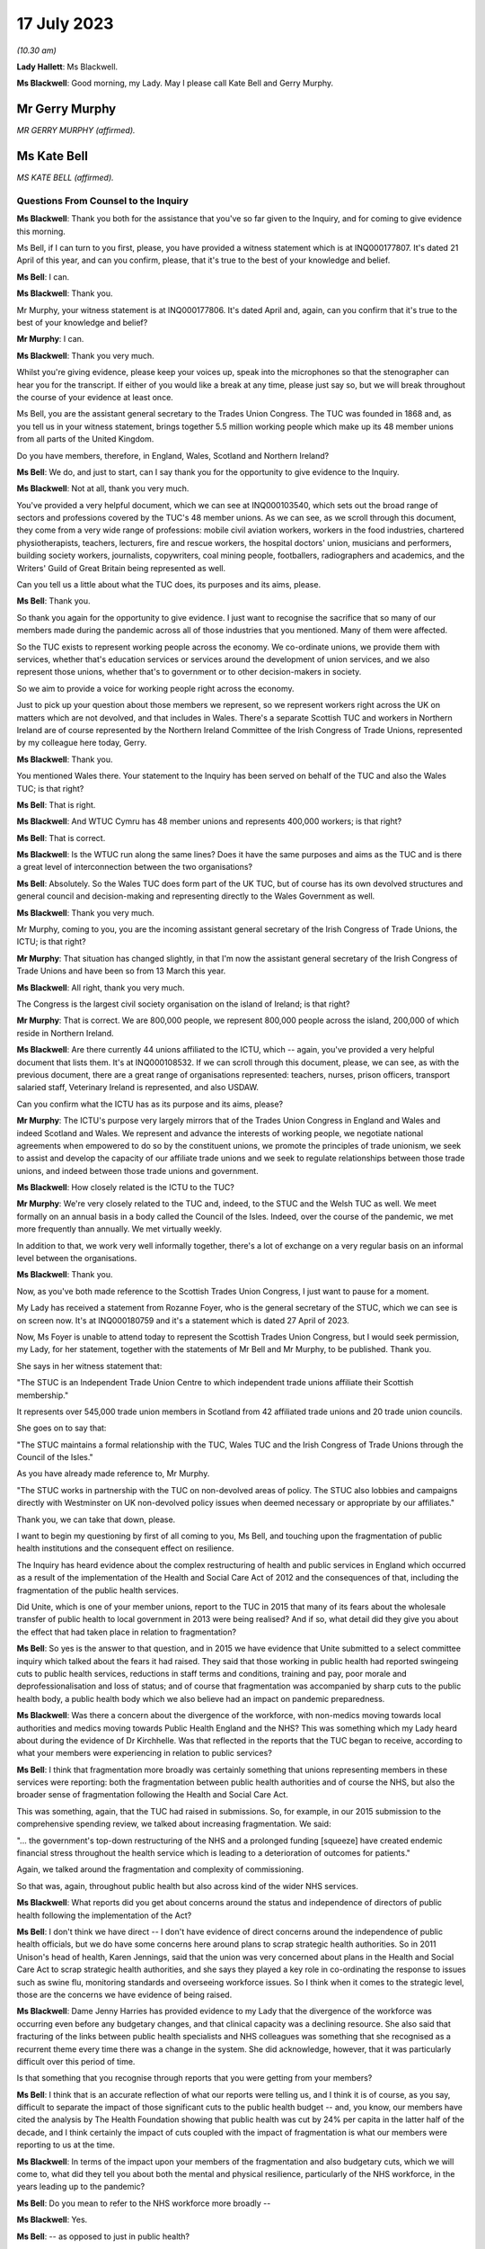 17 July 2023
============

*(10.30 am)*

**Lady Hallett**: Ms Blackwell.

**Ms Blackwell**: Good morning, my Lady. May I please call Kate Bell and Gerry Murphy.

Mr Gerry Murphy
---------------

*MR GERRY MURPHY (affirmed).*

Ms Kate Bell
------------

*MS KATE BELL (affirmed).*

Questions From Counsel to the Inquiry
^^^^^^^^^^^^^^^^^^^^^^^^^^^^^^^^^^^^^

**Ms Blackwell**: Thank you both for the assistance that you've so far given to the Inquiry, and for coming to give evidence this morning.

Ms Bell, if I can turn to you first, please, you have provided a witness statement which is at INQ000177807. It's dated 21 April of this year, and can you confirm, please, that it's true to the best of your knowledge and belief.

**Ms Bell**: I can.

**Ms Blackwell**: Thank you.

Mr Murphy, your witness statement is at INQ000177806. It's dated April and, again, can you confirm that it's true to the best of your knowledge and belief?

**Mr Murphy**: I can.

**Ms Blackwell**: Thank you very much.

Whilst you're giving evidence, please keep your voices up, speak into the microphones so that the stenographer can hear you for the transcript. If either of you would like a break at any time, please just say so, but we will break throughout the course of your evidence at least once.

Ms Bell, you are the assistant general secretary to the Trades Union Congress. The TUC was founded in 1868 and, as you tell us in your witness statement, brings together 5.5 million working people which make up its 48 member unions from all parts of the United Kingdom.

Do you have members, therefore, in England, Wales, Scotland and Northern Ireland?

**Ms Bell**: We do, and just to start, can I say thank you for the opportunity to give evidence to the Inquiry.

**Ms Blackwell**: Not at all, thank you very much.

You've provided a very helpful document, which we can see at INQ000103540, which sets out the broad range of sectors and professions covered by the TUC's 48 member unions. As we can see, as we scroll through this document, they come from a very wide range of professions: mobile civil aviation workers, workers in the food industries, chartered physiotherapists, teachers, lecturers, fire and rescue workers, the hospital doctors' union, musicians and performers, building society workers, journalists, copywriters, coal mining people, footballers, radiographers and academics, and the Writers' Guild of Great Britain being represented as well.

Can you tell us a little about what the TUC does, its purposes and its aims, please.

**Ms Bell**: Thank you.

So thank you again for the opportunity to give evidence. I just want to recognise the sacrifice that so many of our members made during the pandemic across all of those industries that you mentioned. Many of them were affected.

So the TUC exists to represent working people across the economy. We co-ordinate unions, we provide them with services, whether that's education services or services around the development of union services, and we also represent those unions, whether that's to government or to other decision-makers in society.

So we aim to provide a voice for working people right across the economy.

Just to pick up your question about those members we represent, so we represent workers right across the UK on matters which are not devolved, and that includes in Wales. There's a separate Scottish TUC and workers in Northern Ireland are of course represented by the Northern Ireland Committee of the Irish Congress of Trade Unions, represented by my colleague here today, Gerry.

**Ms Blackwell**: Thank you.

You mentioned Wales there. Your statement to the Inquiry has been served on behalf of the TUC and also the Wales TUC; is that right?

**Ms Bell**: That is right.

**Ms Blackwell**: And WTUC Cymru has 48 member unions and represents 400,000 workers; is that right?

**Ms Bell**: That is correct.

**Ms Blackwell**: Is the WTUC run along the same lines? Does it have the same purposes and aims as the TUC and is there a great level of interconnection between the two organisations?

**Ms Bell**: Absolutely. So the Wales TUC does form part of the UK TUC, but of course has its own devolved structures and general council and decision-making and representing directly to the Wales Government as well.

**Ms Blackwell**: Thank you very much.

Mr Murphy, coming to you, you are the incoming assistant general secretary of the Irish Congress of Trade Unions, the ICTU; is that right?

**Mr Murphy**: That situation has changed slightly, in that I'm now the assistant general secretary of the Irish Congress of Trade Unions and have been so from 13 March this year.

**Ms Blackwell**: All right, thank you very much.

The Congress is the largest civil society organisation on the island of Ireland; is that right?

**Mr Murphy**: That is correct. We are 800,000 people, we represent 800,000 people across the island, 200,000 of which reside in Northern Ireland.

**Ms Blackwell**: Are there currently 44 unions affiliated to the ICTU, which -- again, you've provided a very helpful document that lists them. It's at INQ000108532. If we can scroll through this document, please, we can see, as with the previous document, there are a great range of organisations represented: teachers, nurses, prison officers, transport salaried staff, Veterinary Ireland is represented, and also USDAW.

Can you confirm what the ICTU has as its purpose and its aims, please?

**Mr Murphy**: The ICTU's purpose very largely mirrors that of the Trades Union Congress in England and Wales and indeed Scotland and Wales. We represent and advance the interests of working people, we negotiate national agreements when empowered to do so by the constituent unions, we promote the principles of trade unionism, we seek to assist and develop the capacity of our affiliate trade unions and we seek to regulate relationships between those trade unions, and indeed between those trade unions and government.

**Ms Blackwell**: How closely related is the ICTU to the TUC?

**Mr Murphy**: We're very closely related to the TUC and, indeed, to the STUC and the Welsh TUC as well. We meet formally on an annual basis in a body called the Council of the Isles. Indeed, over the course of the pandemic, we met more frequently than annually. We met virtually weekly.

In addition to that, we work very well informally together, there's a lot of exchange on a very regular basis on an informal level between the organisations.

**Ms Blackwell**: Thank you.

Now, as you've both made reference to the Scottish Trades Union Congress, I just want to pause for a moment.

My Lady has received a statement from Rozanne Foyer, who is the general secretary of the STUC, which we can see is on screen now. It's at INQ000180759 and it's a statement which is dated 27 April of 2023.

Now, Ms Foyer is unable to attend today to represent the Scottish Trades Union Congress, but I would seek permission, my Lady, for her statement, together with the statements of Mr Bell and Mr Murphy, to be published. Thank you.

She says in her witness statement that:

"The STUC is an Independent Trade Union Centre to which independent trade unions affiliate their Scottish membership."

It represents over 545,000 trade union members in Scotland from 42 affiliated trade unions and 20 trade union councils.

She goes on to say that:

"The STUC maintains a formal relationship with the TUC, Wales TUC and the Irish Congress of Trade Unions through the Council of the Isles."

As you have already made reference to, Mr Murphy.

"The STUC works in partnership with the TUC on non-devolved areas of policy. The STUC also lobbies and campaigns directly with Westminster on UK non-devolved policy issues when deemed necessary or appropriate by our affiliates."

Thank you, we can take that down, please.

I want to begin my questioning by first of all coming to you, Ms Bell, and touching upon the fragmentation of public health institutions and the consequent effect on resilience.

The Inquiry has heard evidence about the complex restructuring of health and public services in England which occurred as a result of the implementation of the Health and Social Care Act of 2012 and the consequences of that, including the fragmentation of the public health services.

Did Unite, which is one of your member unions, report to the TUC in 2015 that many of its fears about the wholesale transfer of public health to local government in 2013 were being realised? And if so, what detail did they give you about the effect that had taken place in relation to fragmentation?

**Ms Bell**: So yes is the answer to that question, and in 2015 we have evidence that Unite submitted to a select committee inquiry which talked about the fears it had raised. They said that those working in public health had reported swingeing cuts to public health services, reductions in staff terms and conditions, training and pay, poor morale and deprofessionalisation and loss of status; and of course that fragmentation was accompanied by sharp cuts to the public health body, a public health body which we also believe had an impact on pandemic preparedness.

**Ms Blackwell**: Was there a concern about the divergence of the workforce, with non-medics moving towards local authorities and medics moving towards Public Health England and the NHS? This was something which my Lady heard about during the evidence of Dr Kirchhelle. Was that reflected in the reports that the TUC began to receive, according to what your members were experiencing in relation to public services?

**Ms Bell**: I think that fragmentation more broadly was certainly something that unions representing members in these services were reporting: both the fragmentation between public health authorities and of course the NHS, but also the broader sense of fragmentation following the Health and Social Care Act.

This was something, again, that the TUC had raised in submissions. So, for example, in our 2015 submission to the comprehensive spending review, we talked about increasing fragmentation. We said:

"... the government's top-down restructuring of the NHS and a prolonged funding [squeeze] have created endemic financial stress throughout the health service which is leading to a deterioration of outcomes for patients."

Again, we talked around the fragmentation and complexity of commissioning.

So that was, again, throughout public health but also across kind of the wider NHS services.

**Ms Blackwell**: What reports did you get about concerns around the status and independence of directors of public health following the implementation of the Act?

**Ms Bell**: I don't think we have direct -- I don't have evidence of direct concerns around the independence of public health officials, but we do have some concerns here around plans to scrap strategic health authorities. So in 2011 Unison's head of health, Karen Jennings, said that the union was very concerned about plans in the Health and Social Care Act to scrap strategic health authorities, and she says they played a key role in co-ordinating the response to issues such as swine flu, monitoring standards and overseeing workforce issues. So I think when it comes to the strategic level, those are the concerns we have evidence of being raised.

**Ms Blackwell**: Dame Jenny Harries has provided evidence to my Lady that the divergence of the workforce was occurring even before any budgetary changes, and that clinical capacity was a declining resource. She also said that fracturing of the links between public health specialists and NHS colleagues was something that she recognised as a recurrent theme every time there was a change in the system. She did acknowledge, however, that it was particularly difficult over this period of time.

Is that something that you recognise through reports that you were getting from your members?

**Ms Bell**: I think that is an accurate reflection of what our reports were telling us, and I think it is of course, as you say, difficult to separate the impact of those significant cuts to the public health budget -- and, you know, our members have cited the analysis by The Health Foundation showing that public health was cut by 24% per capita in the latter half of the decade, and I think certainly the impact of cuts coupled with the impact of fragmentation is what our members were reporting to us at the time.

**Ms Blackwell**: In terms of the impact upon your members of the fragmentation and also budgetary cuts, which we will come to, what did they tell you about both the mental and physical resilience, particularly of the NHS workforce, in the years leading up to the pandemic?

**Ms Bell**: Do you mean to refer to the NHS workforce more broadly --

**Ms Blackwell**: Yes.

**Ms Bell**: -- as opposed to just in public health?

**Ms Blackwell**: Yes.

**Ms Bell**: I think we have significant evidence of the impact of severe cuts on that NHS workforce. To give one example, the TUC surveyed 1,000 NHS staff in the run-up to 2016 and, to give you one finding from that, 88% of NHS staff said the health service was under more pressure now than at any time in their working lives, and I think if you think about the impact of that stress, that reduction in resources, the impact of the decade of pay cuts that NHS staff experienced, so we know that the average NHS worker was paid £3,000 a year less in real terms than they were in -- at the end of the decade, in 2019, than they were in 2010, you can see that impact on their own well-being and morale of those pay cuts but also of operating in a service which was constrained, under significant stress, on their ability to do their job and the levels of stress they experienced on a day-to-day basis .

**Ms Blackwell**: Do you have any comment to make on how that effect made them or may have made them less able to respond to what happened when the pandemic hit?

**Ms Bell**: I think, you know, there is clear evidence of the workforce shortages on the ability to respond. I think, you know, even in 2019, Unison was saying half of NHS workers on the frontline of patient care say there are not enough staff on their shift to ensure patients are treated safely and with compassion, and I think you can see those impacts going through to the pandemic.

In our written evidence I think we raise issues around workforce shortages being identified as a critical barrier to increasing NHS capacity during the pandemic, for example, to staff the NHS -- the Nightingale hospitals. And I think we also talk about work-related burn-out in that experience, additional pressures brought by Covid-19 -- you know, lack of ability to rest -- and those severe workforce shortages. Vacancy levels in the NHS had doubled during the period between 2010 and 2019 running up to the pandemic.

So I think we had a situation where NHS staff were already under significant pressure as we went into the pandemic. The lack of resilience for those staff, both in terms of their personal well-being but in terms of the capacity of the service, really was highlighted during the pandemic itself, and of course we continue to see those NHS staff under significant pressure today.

**Ms Blackwell**: Well, let me ask you about the resilience of the NHS and hospitals in particular going into the pandemic, because the Inquiry heard last Thursday from Nigel Edwards of The Nuffield Trust, and he told my Lady that the UK has traditionally run with very low margins of spare capacity, and that in the years leading up to the pandemic, the number of beds in the NHS remained static whilst the population grew and aged, and he also said that, in terms of demand, that grew by 2% a year whilst the beds remained static, and the number of nurses went up by 0.2% over that period, which meant that hospital systems were highly constrained.

Does that accord with the information that you have received?

**Ms Bell**: Absolutely. I think, you know, the Inquiry has heard widespread evidence about the impact of austerity on the health service, and I think it's important to note that the TUC was warning about this continuously throughout this period.

In 2016, we published a joint report with the NHS Support Federation, which was called NHS Safety: Warnings from All Sides, and that set out an unprecedented series of warnings raising the alarm about pressures on the NHS. That was from a wide range of organisations, and it talked about how it was common for health organisations to report that staffing was below safe levels and that low levels of funding increase from the government were leading to, I quote "short-term fixes that ultimately ... increase the cost of healthcare". That report brought together evidence from a wide range of organisations. Our own member unions reporting those significant pressures, but also professional organisations, The Nuffield Foundation -- I think, from memory, The King's Fund were also included in that.

So I think there was very clear evidence that the NHS was under pressure in terms of its capacity, in terms of, as you said, bed space, but also in terms of staffing levels, and this was having a significant impact on the ability to cope with additional shocks.

**Ms Blackwell**: You say at paragraph 41 of your witness statement that the TUC in their 2018 autumn budget submission referenced the latest quarterly monitoring report from The King's Fund, which stated that:

"... 'there is simply not enough capacity in hospitals to cope with rising demands for both emergency and planned care', with 4.2 million patients on waiting lists today [that's as at 2018] compared with around 2.5 million in 2010."

But it wasn't just the amount of staff and capacity, wasn't it also the fact that there was an increasing amount of temporary staff? In that, I think we heard from Nigel Edwards last week that there were growing demands but there were many more people being employed on temporary contracts.

What effect does that have in terms of the workforce being able to respond to emergencies and an increasing level of demand?

**Ms Bell**: Well, we know kind of across the whole workforce, not just in the NHS, that the use of temporary staff can add to additional pressures. Of course those staff will need extra time to familiarise themselves with ways of working within the health service, with their colleagues, and have the understanding and trust that obviously builds up when you have been working with people over a long period of time.

I think just to give you a bit more of the evidence from that survey of NHS staff I referred to previously, they found that 69% of NHS workers said reductions in staffing and resources were putting patient care at risk, and I think that again relates to that big vacancy level, basically, that you were seeing, that doubling in vacancies, some of that being plugged by temporary staff, but that really -- you know, health workers reporting time and time again that this was something that was not only making their jobs more difficult but putting patient care and safety at risk.

**Ms Blackwell**: Moving over to Wales, please, what were the key challenges faced by NHS Wales leading up to the pandemic? I'm thinking in particular in relation to funding and capacity.

**Ms Bell**: So, as with the rest of the UK, ten years of austerity did have a damaging effect on public services in Wales, and the Wales TUC set out in 2019 some of the impacts of that.

At that point the Welsh Government's block grant was around 5% lower in real terms than in 2010/11 and, to respond specifically on the NHS, that meant you had 6,000 fewer people working in the NHS at that time.

Obviously the Welsh Government did have the opportunity to make some different choices, we know that social care had some more protection during that period, and the Welsh Government did not impose the Health and Social Care Act; and I think in the evidence from the NHS Confederation you see a little bit around the impacts of that on kind of the ability to co-ordinate, but we did have those very significant reduction in the Wales NHS, those big staffing reductions and similar kind of reports of staff shortages being reported there.

**Ms Blackwell**: Thank you.

Mr Murphy, I want to come to you now, please, and ask you about health spending in Northern Ireland in the ten years running up to the onset of the pandemic.

What do you say about the level of spending and how that might have affected workforce capacity and also surge capacity within the health organisations?

**Mr Murphy**: Before I answer that, can I just say that our experience overall very much reflects that which my colleague is after reporting for England and Wales.

**Ms Blackwell**: Thank you.

**Mr Murphy**: In terms of health spending over that period, the per capita spend compared to England and Wales in Northern Ireland over the period was 11 -- almost 11% lower than the spend in England and Wales over the same period. It was 5% lower than the spend in Scotland.

The consequences in terms of capacity are very much as has been previously described.

The impacts -- at a strategic level health and social care remained within the ambit of the Department of Health, so we didn't have that particular piece of fragmentation. But what did happen was that the health and social care was outsourced to private contractors, to provide, which did cause fragmentation to occur, as unfortunately we saw, you know, later on.

The impacts fall, I think, in two areas. There was the direct impact of that decade of austerity, if you like, on public health. So by the middle of the decade, for example, in 2016, we already had 400,000 people on waiting lists. That was in 2016. That number has increased subsequently.

We had large numbers of workers, for example, employed in the health and social care sector who were earning less than the real living wage. In 2020 that figure was still 55%.

So the -- I suppose, without repeating all of what my colleague has said here, the impacts, I think it's not understatement to say, were pretty negative.

**Ms Blackwell**: One event, significant event, of 2016 was the publication of the Bengoa report, about which my Lady has heard, which stated at paragraph 22 that the:

"Health and social care systems in Northern Ireland and in other jurisdictions, are reporting severe difficulties in recruiting and retaining staff. There is a growing doomsday scenario of not having enough GPs, hospital consultants and junior doctors, nurses, Allied Health Professionals, and social care staff that will inevitably lead to people not receiving the care they need."

It also went on to say:

"In recent years there have also been stark increases in costs associated with the locum and agency staff to provide a safe service where it is not possible to recruit to permanent positions."

Again, is that something which you recognise, that there was a difficulty in Northern Ireland in recruiting permanent positions which meant that locum staff had to fit in?

**Mr Murphy**: Absolutely. Of course, yes, I do recognise it very much indeed. That issue, and the issue of provision of services and, you know, appropriate levels of staffing and safe staffing levels continue to be issued to this very day.

We began in 2010 as a Congress -- the Irish Congress of Trade Unions, in 2010 -- a campaign around jobs and services, we moved on with the second campaign in 2018 around the same issues, and we're currently on the third iteration of a campaign around jobs, services and funding.

In between times we consulted and, you know, made submissions on a number of programmes for government on the same subject. We currently have two -- a brand new acute hospital in Enniskillen with an ability to fill posts.

This -- you know, this is reflective also of the experience in England and Wales. Unite, for example, brought this to the attention of the British Government in 2011 in a submission they made. Unison, indeed, brought it to the attention of the Northern Ireland Executive in 2016 in a submission which they made, and, as I've already pointed out, we have been doing it as a Congress continuously really for a decade. So huge impacts again.

**Ms Blackwell**: One of the issues as my Lady has heard about from several witnesses that pertained and continues to persist is the lack of ministerial oversight from time to time.

Robin Swann told my Lady that the lack of an Executive between 2017 and 2020 had an adverse effect on the preparation of the health and social care system because it contributed greatly to inadequate staffing levels at the time, and key decisions couldn't be taken around those issues in the lack of any ministerial presence and oversight.

When he gave evidence, Mr Swann said that he was of the view that Stormont had let the NHS in Northern Ireland down because it hadn't looked after health and social care services as well as it could, and that vital services were underfunded, that short-term decisions were preferred over long-term planning, and that difficult choices were ducked.

Do you agree with the description that he gave to the Inquiry about how things were left to drift, if I can put it in that way, in the absence of any ministerial oversight?

**Mr Murphy**: I entirely agree with him, and I think we should all be very grateful to Robin Swann, not only for the work that he undertook over the course of the pandemic but for his frankness to this Inquiry.

It's particularly disappointing given that Rafael Bengoa had produced what was at that point the third iteration -- or the third reporting on the inadequacies of the existing health and social care system in Northern Ireland. And compounding that, the minister at the time, Michelle O'Neill, had produced a report which had achieved something pretty unique in Northern Ireland circumstances insofar as everybody was bought in, so five political parties and the trade union movement generally all bought into the plan which had been brought forward. Then on -- in January of 2017 the Executive collapses and it's not possible to enact any of that.

So I would agree with the thrust of your question, yes.

**Ms Blackwell**: All right, thank you.

Professor Sir Michael McBride also gave evidence to the Inquiry. He told my Lady that the health service in 2020 was not as resilient as it had been back in 2009, for a number of reasons, there were several contributing factors to the increased lack of resilience.

How resilient do you consider the NHS in Northern Ireland was going into the pandemic?

**Mr Murphy**: Going into the pandemic, it had already been on the receiving end, as indeed had the entire public service, of ten years of austerity. You know, that had saw, for example, over that period the recurrent budget fall by £177 million or 1.6%.

Given that health inflation is generally accepted to run at approximately 6% per annum, you don't have to be a genius to work out that, you know, there have got to be negative consequences.

So it wasn't in a particularly good place, I believe, and the evidence would suggest that, indeed the evidence this Inquiry has heard would suggest that further.

So it wasn't in a good place. That's pretty evident and Rafael Bengoa references it in his report in terms of political -- or, sorry, medical health and social care inequalities. So it was pretty clear that, you know, those who were less well off were ... the actual reference point I think Bengoa uses is hospital admissions, so those from less well off areas, their hospital admissions were considerably more than those from more prosperous areas, shall we say. But that was manifested not only in that it was premature death, suicide rates, all sorts of negative indicators.

**Ms Blackwell**: Thank you.

I'm just going to pause for a moment and move over to Scotland to see what Ms Foyer's witness statement says on these subjects. It's at INQ000180759. We can see, if we read from paragraph 13, that:

"At the start of the pandemic Scotland's health, social care, local authorities and other key public services were already struggling. Staffing levels had been cut across devolved public services including the civil service, other public bodies, colleges, local government and schools. The UK Government's austerity programme slashed government spending across departments and reduced the Scottish Government budget year on year.

"14. Scottish Government spending decisions had also consulted in cuts to local authority budgets at a higher rate than the reduction to the Scottish Government budget. COSLA [that's the Convention of Scottish Local Authorities] represents local authorities across Scotland and reported in Fair Funding for Essential Services:

"'In the last 5 years, the Scottish budget has reduced in real terms by 0.4%. Local government budgets have reduced 10 times that much by 4%.'

"15. In the same publication, COSLA reported that:

"'The workforce had fallen by 15,000 in the last 5 years' and warned 'there is no room left for manoeuvre.'

"16. This evidence aligns with reports by Unison Scotland who conducted a series of surveys of members working in local government which showed the impact of the budget levels on services and workers. Unison Scotland represents over 150,000 members and is the largest union in local government in Scotland. Unison reported that:

"'cuts to staffing and increased workloads are placing enormous strain on staff. The majority of members report that their workload is growing and that they are working long unpaid hours and skipping breaks to try and maintain a quality service ... [Morale] is very low, staff feel undervalued and exhausted by the efforts they put in to maintain services. The loss of business support staff means that many spend time on admin tasks when they should be focusing on other parts of their jobs which would provide a better service to the public. Salami slicing of services avoids headlines but the long years of austerity are having a severe impact on our services and the staff trying to deliver them with limited resources'."

Thank you.

Were the concerns in relation to what we have seen in NHS services also reflected in the social care sector?

I'll come to you first, Ms Bell.

Thank you, we can take that down, please.

**Ms Bell**: Absolutely, and I think, you know, we've been long referring to a crisis in social care, and that happened significantly before the pandemic. To give you one example, in 2016, GMB, a union which represents a large number of social care workers, presented a special report to their congress that talked about campaigning to prevent the collapse of social care, and that stated:

"The adult social care sector is under unprecedented strain and it is care workers and service users that are bearing the brunt of disastrous and wholly unacceptable trends in the way that care is funded, commissioned and provided."

I'm a member of the government's Low Pay Commission that hears evidence from social care employers and workers every year, and every year since 2017, at the point at which I became a member of that commission, we have heard both from employers within the social care sector and from workers themselves that the sector is in crisis, that terms and conditions are particularly poor.

To give you some specifics on the terms and conditions for the social care workforce, so that GMB report, using data from April 2015, found that a quarter of all care home staff were earning less than £7 an hour, and that's at a time when the national minimum wage was £6.50, so a very, very low paid workforce. Turnover rates across the whole sector were 25%, 30% for care workers, and a quarter of those workers, as is still the case today unfortunately, were on zero hours contracts. So an underpaid, insecure workforce and one coping with significant funding pressures.

**Ms Blackwell**: Thank you.

The Inquiry will hear this afternoon from Dr Jennifer Dixon of The Health Foundation. She has provided a witness statement which sets out the fact that, as the pandemic emerged, England's system of adult social care was underfunded and understaffed and that, when adjusted for an ageing population, funding per person fell by around 12% in real terms between 2010/11 and 2018/19.

She goes on to say that despite rising needs, fewer people were receiving support from local authorities over that period, and that workforce shortages were estimated at approximately 120,000, and that many care homes relied on agency staff working across multiple sites.

She describes that the organisation and delivery of social care in England was complex and fragmented.

Does that description sit alongside what you have received from your members?

**Ms Bell**: Absolutely. I think you have that combination of factors: the sharp cuts in funding to local authorities, which have been described in our witness statement and of course throughout the Inquiry, affecting the funding of social care; the fragmentation, so I think the National Audit Office found in 2020 there were 14,800 registered organisations providing care across 25,800 locations, so a hugely fragmented and diverse sector; and one which was not able to and was not paying its staff adequately or giving them the decent terms and conditions they needed.

I think one other impact of that I'd like to bring out in this evidence, if that's okay, is not just the impact of that insecure work, which, as the evidence you've heard from Professors Marmot and Bambra, is a key determinant of health, so impact of that insecure work on the care workforce, but also their lack of decent sick pay. So our evidence shows that those on zero hours contracts, again a quarter of the social care workforce on zero hours contracts, are much less likely to have access to decent sick pay. So around a third of those on zero hours contracts don't earn enough to qualify for sick pay when they fall sick.

We also had evidence throughout the pandemic, again highlighted by GMB, that many workers in the social care sector were not receiving contractual sick pay, so they were simply receiving the statutory minimum, and we have some evidence from Unison that when care workers asked for access to full sick pay funded by the government's infection control fund, they were told, for example -- this is a quote from an employer writing to a social care worker:

"The law states it's not compulsory to pay it [that's full pay for self-isolation]. These are not my decisions. It's head office that decides it all."

**Lady Hallett**: I'm sorry, we're moving on now, we're going way beyond the scope of Module 1.

**Ms Blackwell**: My Lady, I was just about to invite Ms Bell to bring herself back to the period of time that Module 1 is concerned with.

I would, though, like to ask you about planning within the care home sector for infection prevention and control.

Before the pandemic hit, but accepting that some of the evidence that you will rely on has come to you since the pandemic hit, what level of planning and preparation have you come to understand was taking place within care homes in terms of infection control?

**Ms Bell**: So we do not have evidence from unions that that planning was taking place, and I think, you know, it's been heard throughout the Inquiry that, following Exercise Cygnus, recommendations around pandemic preparedness within the social care system were not acted on, and I think we see this as a sign of the Cinderella status of the social care sector, that it had been underfunded and ignored throughout.

I thought it was very striking the evidence that was heard from Emma Reed showing that the Department for Health and Social Care had not prioritised plans prior the pandemic to augment adult social care and community care during the pandemic; and of course when the pandemic hit, recognising that this is outside the scope of this Inquiry, efforts to source PPE for staff working in social care homes were very difficult, and we saw some of the devastating consequences of that for staff and patients.

**Ms Blackwell**: Is there anything that you would like to add in terms of the information that has come to you about the social care system in Wales, and in particular on any pandemic planning that was present or that should perhaps have been increased in terms of social care in Wales?

**Ms Bell**: I don't have the evidence in front of me on Wales right now.

**Ms Blackwell**: All right.

Coming to you, Mr Murphy, is there anything that you would like to add in terms of what was happening in Northern Ireland and were they facing similar issues?

**Mr Murphy**: The issues were virtually exactly the same. The low pay, the high turnover in staff, insecure work, and that sick pay issue was an issue as well, equally. So, as became clear as the pandemic unfolded, there was no planning or provision in respect, it would appear, to inspection of care home -- in the health and social care sector in particular in respect to care homes.

If I can just say, in another reflection of, you know, the impact of austerity, the Health and Safety Executive Northern Ireland would appear to have been badly under-resourced when it came to looking at and assessing risks going forward, although care homes particularly are -- specifically weren't their concern. But across the broader industrial employment landscape, the fact indeed that the Health and Safety Executive, even though it's allowed under statute to have three trade union representatives on its board, had none, meant that it was devoid of any vital evidence and intelligence which may have been possible for a workplace representative to provide to it.

**Ms Blackwell**: Is there anything that you would like to add in terms of infection control and prevention and how that was being manifested within the care sector in Northern Ireland, in the run-up to the pandemic?

**Mr Murphy**: I have no evidence to offer in respect to that. I simply don't have -- we have nothing from our trade -- from our affiliated trade unions and nothing from our interactions with the Northern Ireland Executive at that time either.

**Ms Blackwell**: All right.

Well, I'm going to return to Scotland momentarily, and ask that we look again at Ms Foyer's witness statement, in relation to which she says:

"In 2019 the Fair Work Convention published their report on social care in Scotland, 'Fair work in Scotland's Social Care Sector'. The report outlined the main challenges in social care including the undervaluing of social care work, low pay and problems with recruitment and retention. The report reflected on the impact of austerity on the sector:

"'It is widely accepted that the social care sector is facing severe challenges due to austerity. It is also working to meet the needs of an ageing population that is living longer, but with more complex needs. Evidence taken by the social care working group was that 200,000 people receive adult social care services annually, with 100,000 people receiving half of the total health and social care budget: most are accessing many different aspects of the health and social care system'.

"19. Further the report detailed the complexities in the mixed market economy of social care, the changed role of local authorities in delivering care and the challenges in commissioning and procurement where both voluntary and private providers reported budget pressures due to procurement processes. These factors led to a variety of challenges including a 'disconnect between strategic planning, service commissioning and procurement approaches' and a system that 'creates and relies upon competition has, according to some stakeholders, accelerated a "race to the bottom" as providers compete to win contracts'."

All right, thank you, we can take that down.

I want to move on to touch upon information that has come to your attention about gaps in PPE planning.

Ms Bell, the Inquiry has heard evidence about the pandemic stockpile and PPE will be the subject of more detailed analysis in a later module, but you deal in your witness statement with the lack of planning for PPE across sectors other than health and social care, and I would like to deal with that, please.

In particular, you touch upon the need for PPE amongst Royal Mail staff and the fact that several workers made contact to say that the planning for PPE in relation to that sector was substandard.

What do you have to tell the Inquiry about your information in relation to that regard?

**Ms Bell**: So our kind of evidence on the lack of planning for PPE beyond the healthcare sector is really evidenced by the experience during the pandemic. So we can't say -- it's difficult to talk about the absence of something.

**Ms Blackwell**: Yes.

**Ms Bell**: But the evidence we have from during the pandemic suggests that there was a lack of planning across other sectors. So, as you mentioned, our witness statement sets out the Communication Workers Union.

**Ms Blackwell**: Yes.

**Ms Bell**: They were receiving numerous accounts from Royal Mail staff that sourcing PPE was next to impossible, and of course they'd been designated as key workers who needed to continue working during the pandemic.

We also had evidence from the Prison Officers' Association. In March 2020, they warned their members that the Prison Service was planning to ration supplies --

**Ms Blackwell**: Well, we --

**Ms Bell**: Is that straying in --

**Ms Blackwell**: We're straying in.

All that really you can assist my Lady with in this module is information that has come to your attention about the lack of planning. If we're straying into Module 2, then I think we need to leave that until that module begins.

Is there anything that you would like to add, Mr Murphy?

**Mr Murphy**: Apart from the fact that we weren't consulted at any time about planning or PPE, the provision of PPE in the run-up to the pandemic.

**Ms Blackwell**: All right. I think it's right to say that in her witness statement Ms Foyer confirms that the Scottish TUC received reports from trade unions at a very early stage in the pandemic about lack of planning of PPE. So that appears to be a general theme across all the nations. All right.

I want to now turn to the extent of the engagement between the government and various trade unions with respect to civil contingency planning. So I'm going to come to you first, Ms Bell, to see, from information which you have received from your members, to what extent did the government seek the views or draw on the expertise of your organisations, the TUC and the Welsh TUC, or indeed individually some of your members.

What information can you give my Lady about that?

**Ms Bell**: So to the best of our knowledge there was no consultation or attempt to engage with trade unions or the TUC regarding civil contingency planning.

**Ms Blackwell**: At all?

**Ms Bell**: Not as far as we're aware of.

**Ms Blackwell**: Mr Murphy, what's your experience in that regard?

**Mr Murphy**: My experience unfortunately is exactly the same as that of my colleague. There was no attempt to engage as far as we are aware, no attempt to engage at Irish Congress of Trade Unions level or with individual trade unions.

**Ms Blackwell**: All right.

Returning to you, Ms Bell, what, first of all, could the TUC have provided to the government by way of advice and assistance in relation to civil contingency planning?

**Ms Bell**: I think we could have brought the voice of our workforce, who of course hold considerable expertise across the areas which are covered by that civil contingency planning. So of course we represent workers in the key sectors which are involved, and I think -- you know, hindsight is a wonderful thing but I hope we would have been able to bring their expertise to bear on some of the issues we've been talking about today: so, the pressures that those staff were already under, and perhaps their lack of capacity to respond to another emergency; I hope that we would have been able to raise the fact that those workers -- workers beyond the health sector were likely to face an impact, recognising that healthcare workers travel to work, need to use community services; and to recognise the interrelationships between those workers, which is of course a core issue of the TUC.

And I think, you know, our experience is that the process of dialogue with the workforce, as is common in many other areas of public life, is one that normally reveals issues and the expertise of the workers on the frontline, and we hope that we would have been able to provide some of that insight and information.

**Ms Blackwell**: All right.

And Mr Murphy?

**Mr Murphy**: Very much the same, and I think what I probably could add would be intelligence to that as well. I think it might have been extremely helpful to the Northern Ireland Executive to have had the insight from people on the ground, you know, who were providing the services directly. And I don't mean those managing, I mean, you know, at a level -- at levels below that. It would have been extremely helpful -- for example, you -- PPE was mentioned earlier, I think it would have -- the absence of PPE would have become apparent much quicker had the actual workforce been involved in the preparing for the pandemic.

**Ms Blackwell**: In terms of future preparedness, to what extent, Ms Bell, have things improved up until today's date in terms of consultation with the government and the TUC? Or what do you suggest might take place from today going forwards, and does the TUC recommend any particular areas in relation to which the government might reach out to you?

**Ms Bell**: Certainly. So I think to start with that point about consultation and dialogue, we think that the process of social dialogue and regular consultation with trade unions should be a key part of how government does business normally, and that should include the process of planning for future emergencies, and we hope that the experience of our members throughout this pandemic, terrible experience for many of them, might be used to learn future lessons.

In terms of some of the lessons that we might bring to bear during that period, if I can go on to that, I guess the impact of cuts to funding on resilience, the impact on staff morale, resilience, their health, their mental health and their ability to respond to an emergency; the impact of a decade of cuts on those services we think is something they would bring to bear.

**Ms Blackwell**: All right, but in terms of a joined-up, perhaps more formal level of contact between the TUC and the government, is that something that you can see working?

**Ms Bell**: Absolutely. So there are some, still, social dialogue institutions within the UK where we have that formal process. I mentioned the Low Pay Commission. There are -- there is a health workforce forum which could provide one opportunity to do that. There may be other workforce forums, but we would imagine at the national level there should be a structured process of dialogue with unions and employers.

**Ms Blackwell**: Can you explain to us how the workforce forums are set up and how the government might be involved in that?

**Ms Bell**: So normally that would be a situation where the government meets on a regular basis with representatives of the trade unions. The TUC would normally suggest which unions might, you know, represent workers within the sector that's of particular relevance, and I guess the key points are regular meetings, a spirit of openness and collaboration, and a clear process for how government and unions themselves will act on those findings.

So that's the key -- the key system of a kind of process of social dialogue that we would want to see in the context of emergency planning as well.

**Ms Blackwell**: I think you've described how those forums are beneficial in other areas that the TUC looks at on behalf of its members. Is this something which is difficult to organise? Is it something which the TUC could assist to facilitate?

**Ms Bell**: I don't think it's difficult to organise but the TUC exists, you know, to provide that kind of representative and that mediating function between government and unions, and, you know, it's absolutely our job and something we're very willing to do, to provide that forum to ensure there is access to representatives of the workforce.

**Ms Blackwell**: Is there anything to suggest that your members would not be prepared to engage in workforce forums of that nature?

**Ms Bell**: No.

**Ms Blackwell**: No, all right.

Coming to you, Mr Murphy, do you agree with Ms Bell's suggestions, and is there anything in addition to that that you foresee as being beneficial in connecting the government to your organisation in terms of future civil contingencies planning?

**Mr Murphy**: I absolutely agree with Ms Bell that a formal social dialogue mechanism to facilitate co-operation and joint working, if you like, between government and the trade unions is essential. Indeed, in Northern Ireland such a body was established in 2005 by the then Secretary of State, Paul Murphy. Unfortunately it didn't meet after 2016.

We campaigned and have continued to campaign pretty relentlessly on this subject. We think it would be extremely useful. It worked very well for our Welsh counterparts, it works very well for our Scottish counterparts, it works very well across mainland Europe in various countries, and we think it would work perfectly well for us.

There was a glimpse of how it might work at the very beginning -- and I'm hopefully not straying into Module 2 -- at the beginning of the pandemic, with the establishment of the Northern Ireland Engagement Forum, which was able in two weeks -- two weeks -- to produce two very important documents which then became the bedrock of the Northern Ireland Executive response in terms of workers and workforce.

**Ms Blackwell**: Yes.

**Mr Murphy**: So there is examples of how it could work.

**Ms Blackwell**: All right, thank you very much.

My Lady, I'm being invited to take a short break at this stage. I appreciate it's slightly earlier than we would normally do so, but may we have our mid-morning break now, please.

**Lady Hallett**: So when you said short break, you're talking about the usual break?

**Ms Blackwell**: Yes, please.

**Lady Hallett**: All right. 11.45, please.

**Ms Blackwell**: Thank you.

*(11.30 am)*

*(A short break)*

*(11.45 am)*

**Lady Hallett**: Ms Blackwell.

**Ms Blackwell**: Thank you, my Lady.

Just before the break, we spoke about ways in which the government can connect with your organisations, both in terms of the TUC and in terms of the individual organisations that make up your membership, and we discussed the possibility of workforce forums.

The Inquiry heard on Thursday of last week from Melanie Field of the Equality and Human Rights Commission, who confirmed that, in her experience, during a crisis was not the best time to try and get everything right and have systems in place, and mechanisms, and indeed relationships, which can be used to connect and engage one with the other.

What other areas or procedures exist for there to be the provision of information from the TUC and your organisations to the government on issues of civil contingency planning, and is there anything in place at the moment that can be adapted in order to assist in matters of civil emergency, or are there any additional procedures that you think should be considered to make sure that there is a close connection between the government and the TUC and your member organisations?

**Ms Bell**: To the best of my awareness, there are no procedures around civil contingency planning in particular. There may be some around the fire service and the ambulance service, but I don't have details of those now.

I think the normal ways in which government engages with us are through a formal process of consultation --

**Ms Blackwell**: Yes.

**Ms Bell**: -- where they will ask us to provide written evidence, perhaps to come to some meetings. But, in our experience, the best way to have continued and effective engagement is through the establishment of dedicated forums where the ability to not just provide information but to build relationships of trust and confidence can also be put in place.

**Ms Blackwell**: I think before the break you also suggested that another way in which the TUC could assist is telegraphing to the government the particular organisations that might be important in certain respects of civil contingency planning. Is that something that exists in other areas of the TUC's work, and do you find that to be an effective use of the TUC's time and energy?

**Ms Bell**: Absolutely. So the TUC will often play a convening role, and I think, you know, the purpose and one of the benefits of having a peak level organisation of unions is that we do have that cross-economy view: we understand how transport workers may relate to health workers, or the particular needs of aviation workers with respect to emergency planning. And I think we're very willing -- you know, we exist to play that convening role and that's something we've done before and are very happy to do again.

**Ms Blackwell**: Thank you.

Mr Murphy, is there anything that you would like to add?

**Mr Murphy**: Just to say I agree again with what Kate's after describing there. We, in Northern Ireland, had an opportunity, I believe, with the 2016 programme for government, which, as I referenced earlier, you know, was built around co-design, co-production, but an explicit statement of outcomes. I think if and when we see a return to government in Northern Ireland, if that pathway was maintained with those principles in place, that would be extremely helpful. But we still need the formal mechanism to facilitate social dialogue between not only the trade union movement and the Northern Ireland Executive, but also broader civic society and indeed the employers.

So those two things -- and of course it would be essential that adequate funding would be put in place to facilitate that. We're not going to be able to achieve any of that if we continue to pursue this failed doctrine of -- sorry, that's straying into politics here, but --

**Ms Blackwell**: Well, please don't stray into politics --

**Mr Murphy**: -- if we're going to continue with austerity.

**Ms Blackwell**: -- Mr Murphy.

**Mr Murphy**: Yes.

**Ms Blackwell**: All right.

My Lady, that concludes my questioning of both of these witnesses.

My Lady has provisionally provided permission for five minutes of questioning each from Scottish Covid Bereaved and also Covid Bereaved Families for Justice Northern Ireland.

So if that still persists, may I invite Claire Mitchell King's Counsel to put her questions on behalf of Scottish Covid Bereaved first. Thank you.

**Lady Hallett**: Ms Mitchell.

Questions From Ms Mitchell KC
^^^^^^^^^^^^^^^^^^^^^^^^^^^^^

**Ms Mitchell**: I'm obliged.

We've heard evidence about the well-being of health workers this morning. You've talked about the additional stress that was caused by the ten years of austerity.

I want to ask you more broadly about workers perhaps with vulnerabilities, and we've heard in your evidence this morning about zero hour contracts, insecure work and the effects that they have on sick pay.

I would like to ask each of you: did the ten years of austerity pre-pandemic disproportionately affect the health of workers who had vulnerabilities, making the vulnerable more vulnerable when the pandemic arrived?

Perhaps if I can ask Mr Murphy first.

**Mr Murphy**: I think that's absolutely correct. What ten years of austerity did was it exacerbated existing inequalities right across society. So the working people, the families of working people and communities as a whole who were already suffering from economic inequality, health inequality, educational inequality, and -- you know, all of those things were exacerbated as services receded in the face of government cutbacks.

**Ms Mitchell**: Can I ask the same question to yourself, Ms Bell?

**Ms Bell**: Yes, absolutely. I think the extent of insecure work is something that had been highlighted frequently in the years in the run-up to the pandemic. You will remember the UK Government commissioned a report into the quality of work called the Taylor report, and widespread evidence was provided during the period of that work of the impact of poor quality work on people's health.

So the report states the quality of people's work is a major factor in helping people to stay healthy. That's also been highlighted in the evidence from Professor Marmot.

And I think our evidence on the extent of insecure work, well over 3 million people in some form of insecure work, shows that that has a particular impact on those already vulnerable in the labour market. So, to give you one example, our research then finding black workers twice as likely to be on zero hours contracts as white workers. So that quality of work issue exacerbating inequalities, which we know then lead to health inequalities in the wider population, which leads to reduced resilience.

**Ms Mitchell**: Thank you.

**Lady Hallett**: Thank you, Ms Mitchell.

Who is asking questions for -- Mr Fegan?

Questions From Mr Fegan
^^^^^^^^^^^^^^^^^^^^^^^

**Mr Fegan**: Yes, my Lady, Conan Fegan on behalf of the Northern Ireland team.

My questions are for more Mr Murphy and they relate to co-operation generally between the Northern Ireland Executive and the government of Ireland.

At paragraph 46 of your witness statement, Mr Murphy, you said that:

"The level of co-operation between the Executive and the government [of Ireland] was inconsistent and sporadic ..."

The first question relates to -- we've heard a bit about it this morning, about civic -- our civil dialogue, and what I would like to ask you is: do you think that the all-island civic -- or an all-island civic dialogue forum would support co-operation between the Northern Ireland Executive and the government of Ireland in addressing pandemic preparedness, and if so how?

**Mr Murphy**: Well, first of all, I do believe that an all-island civic forum would be extremely helpful or would have been extremely helpful in preparing for a pandemic. There were existing and there are indeed existing areas of co-operation in the area of health on an all-island basis, children, pancreatic cancer services -- or children's -- sorry, paediatric cancer services being one example.

There's co-operation in the area of the provision of emergency services along the border in particular, and indeed along the border again there were example -- there was a short-term experiment around the provision of services by GPs.

So that was all helpful.

The Strand 2 elements of the Good Friday Agreement provide an architecture which would allow for the building of provision on an all-island basis, all of which would have been extremely helpful.

As the pandemic unfolded, there were what we describe as sporadic attempts to align, if you like, the response in the two jurisdictions. That wasn't entirely possible: there were different stages of lockdown, there were different stages of restriction, there were different processes at play at different times, and indeed different responses to data being produced as well.

So I think the short answer to your question is yes, and the provision of such a forum would be extremely helpful and possibly one of the learnings that we may take from this.

**Mr Fegan**: Thank you, Mr Murphy.

The second question that I have relates to how trade unions across the border could co-operate, and it is: how have the trade unions in Northern Ireland and Ireland been involved in promoting co-operation on pandemic issues?

**Mr Murphy**: Pre-pandemic there wasn't any work to any significant degree in that area. Over the course of the pandemic and post-pandemic, that has improved. We are now about to see, for example, the unfolding of a very significant health project involving Unison and Fórsa, which is the second largest public service trade union in the Republic of Ireland.

So there definitely is scope for the trade unions to move into that space. It isn't possible or it wasn't possible pre-pandemic, but I think we've all learnt now that closer co-operation has to be, you know, something that we factor into how we prepare for civil emergencies, or pandemic, in the future.

**Mr Fegan**: Just to take up that theme, the final question is: how could co-operation between the Northern Ireland Executive and the government of Ireland be improved in the future, in particular regarding pandemic preparedness and response?

**Mr Murphy**: Co-operation between the government in the Republic and the Executive in Belfast is a political question. I'm not going to go there, if you'd like --

**Mr Fegan**: You're declining, then, Mr Murphy?

**Mr Murphy**: But from a trade union point of view, I think the social dialogue mechanism that I referred to earlier is well established in the Republic of Ireland through the LEEF process. So I think we could borrow from them in that respect, and apply in the north, and that would, I think, greatly assist not only with the work of the trade union movement but would allow for increased levels of working across the economy as a whole.

**Mr Fegan**: Thank you, Mr Murphy, and thank you, my Lady.

**Lady Hallett**: Thank you, Mr Fegan.

**Ms Blackwell**: My Lady, that completes the evidence of Ms Bell and Mr Murphy.

**Lady Hallett**: Thank you both very much indeed for your help.

**Mr Murphy**: Thank you, my Lady.

**Ms Bell**: Thank you.

*(The witnesses withdrew)*

**Mr Keith**: My Lady, the next witness is Professor Philip Banfield of the British Medical Association council, please.

Professor Philip Banfield
-------------------------

*PROFESSOR PHILIP BANFIELD (affirmed).*

Questions From Lead Counsel to the Inquiry
^^^^^^^^^^^^^^^^^^^^^^^^^^^^^^^^^^^^^^^^^^

**Mr Keith**: Good morning. Could you give the Inquiry your full name, please.

**Professor Philip Banfield**: Yes, I'm Philip James Banfield.

**Lead Inquiry**: Are you in fact Professor Banfield, that's one of your qualifications?

**Professor Philip Banfield**: Yes, it is.

**Lead Inquiry**: Thank you very much for your assistance and for the provision of your witness statement dated 12 April, INQ000205177, which you've signed, dated and affirmed to the truth thereof.

Professor, you are the chair of the British Medical Association UK council. What is the BMA council in the context of the British Medical Association?

**Professor Philip Banfield**: So the UK council is the Executive body of the BMA, the BMA is both a professional association and a trade union.

**Lead Inquiry**: Have you in fact sat on the UK council since 2012, and were you before then a representative in the British Medical Association of BMA Cymru, Wales, for many years?

**Professor Philip Banfield**: Yes, I have been.

**Lead Inquiry**: You are chairman of the board of directors, but you are by profession a consultant obstetrician and gynaecologist; is that correct?

**Professor Philip Banfield**: Yes, I am.

**Lead Inquiry**: You're an honorary professor in the Cardiff University School of Medicine?

**Professor Philip Banfield**: Yes, I am.

**Lead Inquiry**: Now, you have prepared a witness statement in which you express views on the part of the BMA. Could you just make plain, please, the extent to which these views are not just your own personal views or not just your personal views alone but reflect the corporate view of the BMA as well as information and views which have been collated by the BMA through lessons learned exercises, the publication of a number of reviews which you have carried out, as well as trackers and surveys which you have conducted and call for evidence between November and December 2021. To what extent have you sought to engage your membership in the views which you express in your statement?

**Professor Philip Banfield**: Yes, so I've been chair of council since July 2022. Previous to that I was the chair of the BMA Welsh consultants committee. All of the different specialities within medicine have committees that feed into the BMA centrally, within all the four nations. So, for example, consultants, public health medicine, occupational health medicine, ethics committees. And these have done work in different areas that are relevant to this Inquiry and we have collated their work for this witness statement.

The BMA also commissioned, throughout the Covid pandemic, surveys of its members, as you have described, and then a call for evidence, because it was quite clear from our membership that they wanted early investigation of exactly what had gone on during the pandemic, not just for them but for the wider population.

**Lead Inquiry**: Does the BMA membership cover the whole breadth of medical practice, so, for example, it includes medical academics, medical students, as well as the particular specialities to which you made reference?

**Professor Philip Banfield**: Yes, and of course it, you know, quite crucially involves our colleagues in general practice as well.

**Lead Inquiry**: The tracker or the survey which the BMA carried out, is that a process which started in April of 2020 and then initially involved a fortnightly survey and then, latterly, monthly and then a triannual survey?

**Professor Philip Banfield**: Yes, it was quite clear that there was a need for information about what was actually happening on the shop floor, so the BMA undertook to do those surveys and in fact actually we were able to act on the information coming back.

**Lead Inquiry**: For the purposes of the statement which you've provided to this Inquiry, have you spoken to other organisations in the medical field, not just members of the BMA?

**Professor Philip Banfield**: Yes, so other organisations were involved in compiling the five Covid inquiry reports that the BMA have issued themselves.

**Lead Inquiry**: Did those reports address topics such as how well protected the medical profession was on the impact of the pandemic, what the impact was on the delivery of healthcare, what the government's public health response was, and so on and so forth, those sorts of themes?

**Professor Philip Banfield**: Yes, they do.

**Lead Inquiry**: All right.

Now just turning to the broad functions of the BMA, do its functions include calling for, in a general sense, improvements in healthcare and also for improvements in the health of the population, alongside the various other more specific functions which you perform?

**Professor Philip Banfield**: Yes. So we advocate for high quality healthcare and we advocate, therefore, for the population that we serve.

**Lead Inquiry**: Turning to the specific issue of pandemic preparedness, do you in your witness statement identify three broad reasons why it is the BMA's view that the United Kingdom entered the pandemic significantly underprepared? Are they: firstly, the fact of too great a focus on influenza pandemic planning; secondly, the lack of sufficient thought given to a proper strategy to detect and contain the spread of the prospective virus; and, thirdly, what is said in your statement about the levels of resourcing and the consequential impact on a lack of resilience in the healthcare and social care sectors? Are those the three broad headings?

**Professor Philip Banfield**: Broadly speaking, those are the headings, but when we talk about the UK not being prepared, of course there was a local resilience community within public health medicine locally that was fully prepared for a pandemic. That's their bread and butter expertise.

**Lead Inquiry**: Yes, all right. Well, starting then with the first theme, that is to say the focus on influenza, you'll no doubt be aware of the significant amount of evidence which has been given about the policies and the guidance and particularly the 2011 strategy from the government which focused on pandemic influenza planning, as well as the evidence from politicians and administrators who have spoken of the strategic flaw or flaws contained in that strategy.

To what extent was the BMA cognisant of the government's strategy and its approach to pandemic planning at the beginning of that decade?

**Professor Philip Banfield**: Well, it had replied to that preparedness and it had raised concerns especially with regards to PPE and in regards to making sure that things were going to be joined-up in the event of a pandemic. In fact we raised concerns at that time that changes proposed to public health by effectively dismantling the current situation in 2012/13, because that was being planned ahead of time, would threaten the ability to mount an effective pandemic response in the future.

**Lead Inquiry**: Are you referring there to the primary legislation, the Health and Social Care Act, or are you referring to something specifically concerned with that 2011 strategy?

**Professor Philip Banfield**: So at the point at which the 2011 strategy was issued, the contents of the Health and Social Care Act were known and, therefore, the proposed reorganisation of public health was also known, and the BMA commented specifically about the risk that was involved in effectively disengaging the regional directors of public health from the NHS.

**Lead Inquiry**: Coming back to the strategy itself and the focus on influenza pandemic planning, to what extent was the BMA aware of the growing academic and scientific knowledge concerning the risks of coronaviral attack? So the consequences of the SARS outbreak and then subsequently the MERS outbreak. Did that raise concern on the part of the BMA, and if so was that a concern that was raised by the BMA with the government?

**Professor Philip Banfield**: Well, I'm not sure we raised it directly as such. We would assume that any pandemic preparedness would effectively prepare for other types of pandemic as well. So it's slightly misleading to say that it's solely because it was influenza pandemic planning that was taking place that it was therefore not applicable to actually what happened subsequently.

**Lead Inquiry**: The strategy itself proclaims that it is applicable to non-influenza pandemic, of course, and you'll no doubt be aware of the great deal of evidence which has addressed the topic of the extent to which that strategy could have been utilised for non-influenza pandemic planning.

But was the BMA aware of the growing debate about whether or not that was a strategy that was suitable for a coronavirus pandemic, for example MERS or SARS? Was that a debate with which you engaged?

**Professor Philip Banfield**: As far as I'm aware, there was no specific debate.

**Lead Inquiry**: You say in your statement that little consideration appears to have been given to strategies to detect and contain the virus. What do you mean by that? Is that a reference to what Mr Hancock might wish to describe as -- or have described as the Hancock doctrine: the failure to try to stop catastrophic consequences, as opposed to managing catastrophic consequences which have already ensued?

**Professor Philip Banfield**: Well, the pandemic planning exercises that took place took a worst-case scenario, so it started with the premise that there would be a large number of deaths with a large number of the population being infected, and of course it is basic health prevention and infection protection and control to stop the pandemic from getting to that point in the first place, so to identify, to test and to contain, so that you don't get into the situation.

Of course that was what had taken place during the SARS and MERS outbreaks, and I suppose this is why the public health community, you know, at a ground floor level, seems quite vociferous about criticism of the early management of the pandemic.

**Lead Inquiry**: You mentioned exercises there in your answer. Is the BMA an entity which regularly takes part in national, that's to say cross-United Kingdom, exercises or simulations?

**Professor Philip Banfield**: No, it's not.

**Lead Inquiry**: Have you been able to look back and see to what extent the BMA was involved at all in any of the exercises of which we've heard evidence?

**Professor Philip Banfield**: Yes, we've had instances where elected members have been part of the exercise or have been involved with commenting -- especially for Exercise Cygnus, we gave ethics advice.

**Lead Inquiry**: How did that come about? Was that because you were approached directly by one of the participants or observers to those exercises, or was it because the BMA itself had been engaged in the exercise?

**Professor Philip Banfield**: Yes, the BMA itself was not engaged, these were people who were approached for their individual expertise who had major roles within the BMA.

**Lead Inquiry**: Having been approached, was any consideration given to formalising the involvement of the BMA, in particular requiring it to become an observer or participant in future exercises?

**Professor Philip Banfield**: No, that invitation wasn't forthcoming.

**Lead Inquiry**: Did you ask, though, Professor?

**Professor Philip Banfield**: Well, I wasn't there at the time, so I --

**Lead Inquiry**: Did the BMA ask?

**Professor Philip Banfield**: Not as far as I know.

**Lead Inquiry**: All right. So if it was an invitation that was not forthcoming, it certainly wasn't one that had been sought?

**Professor Philip Banfield**: I can't comment on that.

**Lead Inquiry**: All right.

Has the BMA or did the BMA have any understanding of the extent to which recommendations and lessons which were the result of exercises were being implemented? Do you know or did you know then to what extent recommendations were being acted upon?

**Professor Philip Banfield**: Yes, we did, and we raised concerns about them not being acted upon.

**Lead Inquiry**: How did you find that they were not being acted upon? What was your level of knowledge corporately?

**Professor Philip Banfield**: Corporately, it was feedback from the exercises. I mean, obviously Cygnus we didn't have very much feedback about at all. In fact that wasn't released publicly.

**Lead Inquiry**: So how did you get to know what the recommendations had been of the various exercises, and therefore be in a position to know anything about the extent to which those recommendations had not been implemented?

**Professor Philip Banfield**: Well, the early ones, because there was a review, for example, of the 2009 swine flu pandemic by Deirdre Hine, so -- and she made a number of recommendations, particularly about making sure that services were joined-up, that -- you know, were still exposed during other exercises like Alice.

**Lead Inquiry**: Was that because you became aware of the later exercises and were therefore able to see the extent to which recommendations from Dame Deirdre Hine's review had not been put into place?

**Professor Philip Banfield**: Yes. And in particular there was an ongoing discussion with the ethics department, because the ethics department was giving expertise to the discussion around mass casualties and population triage.

**Lead Inquiry**: Are you able to say in what other broad areas the BMA had expressed concern about a lack of implementation? So, for example, in relation to surge capacity or PPE stockpiling or training in the use of PPE and so on. Keeping it at that level, can you identify what other areas you'd expressed concern about?

**Professor Philip Banfield**: So not directly to pandemic preparedness, but the BMA for a number of years has been highlighting the issue of capacity within the health service, to all four governments. The number of beds has been falling, the number of staff has been falling, and therefore we have been raising concerns prior to the pandemic that we were not coping with the capacity that was needed to run the health service as it was, we had raised concerns that social care did not have the capacity that it needed to help the health service create capacity, and therefore that there would be no surge capacity if a pandemic happened.

But, in general, the everyday occurrence of our members was trying to get the job done that was in front of them rather than planning.

**Lead Inquiry**: In essence you were focused upon, for obvious and good reason, the lack of operational resources, if you like, so a lack of surge capacity or a lack of PPE or a lack of respirators, as opposed to making perhaps the rather drier point that a lack of operational resource was inevitably going to be the result of a lack of prior adequate planning?

**Professor Philip Banfield**: Yes. So, for example, we were raising concerns and we had had concerns by our members in all four of the nations about intensive care capacity for routine elective and emergency work prior to the pandemic, and we had been, you know, mounting campaigns -- or the intensive care consultants had been mounting campaigns to get expansion of intensive care beds to deal with the increasing demand from the routine business of the NHS at that time.

**Lead Inquiry**: One important, very important, operational area concerns of course the availability of respirators in order to be able -- and ventilators -- to be able to deal with the transmission of whatever virus it is which forms the basis of the pandemic.

I don't want to go into the operational side of this issue, but was the BMA aware of whether or not there had been any planning for or preparation for the debate about the extent to which a future pandemic may be caused by a virus which was more transmissible than other viruses, in particular because it may be transmitted by aerosol transmission as opposed to droplet transmission? Was that a debate or an issue in which the BMA engaged pre-pandemic?

**Professor Philip Banfield**: So the BMA discussed that within the public health community and within its own public health committees, because the local public health teams will have been practised and exercised in infection control measures.

**Lead Inquiry**: Are you aware of the extent to which persons on the inside of government were debating the consequences of there being a pandemic which had a high degree of aerosol transmission? Do you know whether that is something that was being addressed?

**Professor Philip Banfield**: No. There was no discussion and the general feeling is that there was a disconnect between anything that was going on in central government and the local public health teams.

**Lead Inquiry**: Now turning to the third broad area which you've identified, which is the capacity and health of the public health systems and the identification of a lack of resource being relevant to a lack of preparedness by virtue of the impact upon resilience -- and avoiding contentious or overly political epithets such as "Tory-led austerity cuts", of which we've heard I think quite enough in evidence -- why is level of resourcing relevant to resilience in a public health or healthcare system?

**Professor Philip Banfield**: Well, at the moment public health is funded for business as usual. Clearly in any sort of infection outbreak you need to be able to escalate things like testing for the disease, contact tracing, being able to isolate or quarantine, and having expertise, as the local public health teams do, in this is incredibly important, and what has been eroded is their ability to plan and scale up rapidly, and that's what we saw.

So, for example, they would have expected testing to have become more widely available more quickly, they would have expected the NHS -- 44 NHS labs to be available and brought into use, and the point at which that didn't happen and testing was taken into the private sector and into the Lighthouse labs, we started to get a disconnect of information because the IT systems were just not compatible.

**Lead Inquiry**: To what extent is it possible to say that that lack of resource in the public health testing system, for example, is the result of lack of resourcing and the lack of -- or reduction in levels of funding in prior years, as opposed to a combination of lack of funding and a lack of administrative focus, that is to say a deliberate step to ensure that those resources and that testing structure are put in place by way of preparedness? How can we ever assess whether it is just the result of funding decisions as opposed to a failure to focus on the particular need?

**Professor Philip Banfield**: The split of public health from NHS into Public Health England, which took health protection and some of health improvement into government, effectively, split, then, the health improvement and the public health assessment of the care needs and the health needs of the local population. By doing that, it split the resource, because you now had the local health protection function diluted. The terms and conditions were different in local authorities than in government. So you started to have more medically-focused personnel centrally, more non-medical locally, and you started to lose some of the resilience and expertise in managing local outbreaks.

So, for example, where that expertise was retained, an example would be Ceredigion in Wales, they managed to contain and had very low rates of Covid for a lot of the pandemic.

**Lead Inquiry**: So just taking a step back, then, what you're saying is that the -- one of the direct impacts of the Health and Social Care Act and the transfer of the public health functions, if you like, away from the NHS to local government was not just changes in the funding and the resourcing, which was then a matter for local government, but there was a direct impact in terms of the level of speciality or the medical experience or the skill sets of public health officials in local government thereafter?

**Professor Philip Banfield**: That is correct.

**Lead Inquiry**: Turning your attention to the adult social care sector, putting aside resourcing, what changes were brought about, as the BMA sees it, in the social care sector by virtue of the fact that that is a matter run primarily by local government?

**Professor Philip Banfield**: I'm not quite sure that I understand the question.

**Lead Inquiry**: Yes. In terms of the resilience of the sector, what impacts, if any, are there of the fact that the social care sector is run essentially by local government, on what we've heard is quite a fragmented approach, with only an indirect central government control?

**Professor Philip Banfield**: Well, part of the problem with social care, and in fact actually we saw it as well with public health, was that there is no consistency of record. So there are no data that can be shared, no one knew what the state of social care was within the locality.

The advantage of having local public health teams is that they know their local population, so they know what works. The cutbacks in general with social care remove resilience. And part of the planning that goes into a pandemic is what happens when you start to lose staff, either because they are ill or they're removed because, you know, in the case of Covid, they were shielding, or they have caring responsibilities.

So going into a pandemic with a lack of resilience because of pressures on staffing does invite there to be a problem from the start.

**Lead Inquiry**: There has been clear evidence to the fact that there was a lack of understanding at DHSC level of the number of care homes, the number of providers, the number of staff, the numbers of the workforce, as well as the number of persons receiving care, as well as the numbers of those persons who required care but who were not receiving it.

Does the BMA have a view on the general state of data gathering of the adult social care sector? Is it a system which historically has been -- I can't think of the correct word -- it's simply not been amenable to any proper Understanding of what its moving parts consist of?

**Professor Philip Banfield**: We don't have a particular and specific view about that. But, for example, we went into the pandemic without the Department of Health and Social Care having an up-to-date list of the regional directors of public health.

**Lead Inquiry**: What is your view on that?

**Professor Philip Banfield**: Well, I'd -- it shows that we were not prepared for the pandemic that was coming, and it showed the disconnect between the front line and the people who were responsible for planning.

**Lead Inquiry**: Turning to the question of inequalities, again, an issue which you address in your witness statement, what is the BMA's view as to the extent to which pre-existing non-clinical inequalities were taken into account and planned for pre-pandemic?

**Professor Philip Banfield**: Well, a number of instances had arisen, for example when talking about respiratory protection, about the need to have close-fitting filtering face piece masks, for example, and this wasn't taken into account. It did occur at some stage during the pandemic as people started to do this fit testing more appropriately and to take it more positively and more proactively.

**Lead Inquiry**: What is the link between fit testing and ethnic or societal --

**Professor Philip Banfield**: Because one mask does not fit all. You know, different people have different size faces, so it was predominantly a male face that masks were built for, for example.

**Lead Inquiry**: So this isn't a question so much of inequalities as of ethnic differences failing to be taken account of in the context of mask fit testing?

**Professor Philip Banfield**: Yeah.

**Lead Inquiry**: What about generally in relation to the government's approach to identifying those persons who may suffer from non-clinical inequality and who therefore may need to have especial attention paid to their needs in the context of pandemic planning? Is that something on which the BMA has expressed a view?

**Professor Philip Banfield**: Well, it has expressed a view. I mean, if you are referring to, for example, the way that the letters were sent out for the extremely clinically vulnerable, for example, there was a presumption that people could read and write; the way that information was given didn't include sign language, for example, so -- you know, there were also inequalities in the social gradient. People went into this pandemic very vulnerable because of their health inequalities that had been getting worse over the previous ten years.

**Lead Inquiry**: Drawing the threads together from the various topics which you've just addressed, do you set out in your witness statement a number of lessons which the BMA believes are required to be learnt for future pandemics and other whole-system emergencies?

If you agree, say "yes", Professor, rather than nodding, so the stenographer can pick it up.

**Professor Philip Banfield**: Yes.

**Lead Inquiry**: Do these include ensuring in future that recommendations are, from pandemic planning exercises, properly implemented?

**Professor Philip Banfield**: Yes, it does.

**Lead Inquiry**: Highlighting existing responsibilities under health and safety law. Why are health and safety legal requirements relevant to proper pandemic preparedness? What do such legal structures provide which, if implemented correctly, can assist with pandemic preparedness?

**Professor Philip Banfield**: Well, there is a legal duty on behalf of the employer to the employee to make reasonable attempts to protect that employee, and we feel very strongly that the information that was available prior to the pandemic wasn't heeded. So the Health and Safety Executive, for example, in 2008 had its own investigation of fluid-resistant surgical masks, and showed that virus was behind each of the masks tested. So these were not protective of the respiratory tract. And we had seen a lot of comment -- everyone that comments about the influenza pandemic and future influenza pandemics talks about how unpredictable the pandemic might be in both its virulence and how severe it might be.

So, you know, there should be a health and safety duty to take a precautionary approach, and that wasn't taken. We think that that's because occupational health medicine has collapsed in this country, effectively.

**Lead Inquiry**: So are you saying that if health and safety workplace law and guidance were properly to be implemented and enforced, there would be a greater attention to detail and therefore, by implication, it would be less likely that that sort of risk assessment process would be overlooked and less likely that flaws in, for example, the use of respirators and the systems for their use would be allowed to go unchallenged? Is that the nub of it?

**Professor Philip Banfield**: It is the nub of it, yes.

**Lead Inquiry**: All right.

A third area that you alight upon is the need to maintain an adequate rotating stockpile of PPE. I don't wish to go into the detail of the operational side of PPE -- and procurement, which is a matter for subsequent modules, but to what extent did the planning for the future use and availability of PPE oblige those persons, who held on to stockpiles and who made them available, to rotate them, to make sure that they were up to date, to make sure that they were fit for purpose?

**Professor Philip Banfield**: Well, I mean, there is an obligation to review stockpiles. The reality was that there was a conscious decision to reduce stockpiles since 2009 up to the pandemic, so the stockpiles were, my understanding, about 3% of what they were or should have been planned for, especially with respect to respiratory protection and respirators.

**Lead Inquiry**: All right, well, that's an issue that -- the degree of availability of PPE is something that will be looked at in a later module.

But is the BMA aware of the degree of planning and the guidance and the policy material which underpinned the position with PPE? Is that something that you've looked at?

**Professor Philip Banfield**: No.

**Lead Inquiry**: All right.

Improving health and care data, you've referred to this already. The government has, it's plain, sought to review its provision of health and care data and has started to look at ways in which the accumulation of data in the health and social care sectors can be improved.

Has the BMA contributed to any post-pandemic review of data or assisted in any way in which the processes can be improved?

**Professor Philip Banfield**: Not that I'm aware of.

**Lead Inquiry**: Do you know, have you been approached at all to assist the government in this way or not? Do you know --

**Professor Philip Banfield**: Not that I'm aware of.

**Lead Inquiry**: You then say that in future consideration of inequalities must be central to pandemic preparations and must be closer to the heart of what is required to be done in preparation for pandemic.

What do you mean by that in practice? Do you mean that planning documents, planning approaches, plans have to have the needs of sectors of the population and consideration of inequalities far more clearly identified? They need to be at the forefront of all planning; is that what you're suggesting?

**Professor Philip Banfield**: Yes, it does, but it's not just about the population and patients we have, but it's about our staff as well.

**Lead Inquiry**: In what practical ways do you suggest that the needs of your staff and of the population who suffer from inequalities and of inequalities generally need to be better highlighted? Does that mean there needs to be a focus on those issues and it needs to be at the forefront of future planning?

**Professor Philip Banfield**: Well, I mean, reducing health inequalities and -- and health in all policies is one of our highlights that we wish to see government introduce. You know, the reality is that if you are in an environment where a portion of your population is sicker than another one and it's due to, you know, social determinants of ill health, then unless you tackle those a specific area and subset of your population will be more vulnerable to a pandemic or another flu pandemic, which will come, you know, it is almost inevitable, and we are duty bound to be prepared for that.

**Lead Inquiry**: So, in essence, it's not really a question of planning, it's a question of ensuring that inequalities are reduced and the health of the population, in particular those who suffer from ill health, is improved, so that we are all better off for the next pandemic?

**Professor Philip Banfield**: I mean, that's partially true, but when it comes to, for example, inequalities within our healthcare and social care workforce, we are still in a situation where the recommendation is for fluid-resistant surgical masks, which of course are not protective against aerosols at all. So that advice is affecting disproportionately those with inequalities.

And ventilation within our NHS estate and social care isn't -- hasn't been addressed either.

So the risk assessments and the assessment of hazards is still being poorly done, and it affects certain members of both our patients and our staff disproportionately.

**Lead Inquiry**: So that's not so much an issue concerning health improvement of the population as a whole or for those who suffer from inequalities as much as a need to focus on societal and ethnic differences in the particular context of ensuring that, in future, respiratory facilities, respirators and so on and so forth, are fit for purpose?

**Professor Philip Banfield**: Correct.

**Mr Keith**: All right, well, we can leave it there then.

Professor, thank you very much, I've no further questions for you.

My Lady, I believe you have granted permission prospectively to Bereaved Families for Justice, ten minutes.

**Lady Hallett**: I have been. I've got Mr Weatherby. Ms Munroe, it's you, is it?

Questions From Ms Munroe KC
^^^^^^^^^^^^^^^^^^^^^^^^^^^

**Ms Munroe**: It is, my Lady, good morning.

Good morning, Professor Banfield. My name is Allison Munroe and I ask questions on behalf of Covid Bereaved Families for Justice UK.

There are a few matters, some discrete topics, I'd like to ask you about, some of which you have already touched upon in your evidence, so I will try and tailor the questions to the answers you've already given.

The Inquiry, Professor Banfield, has heard evidence obviously that the UK was preparing for an influenza pandemic at the exclusion of other pathogens, and in your statement at paragraph 17 you say this:

"This narrow focus was an oversight ..."

You go on at paragraph 18, you have been taken to the start of that paragraph, where you said:

"Little consideration was given within pandemic planning policies of strategies to detect and contain the spread of disease, but rather the emphasis was on how to respond in a situation where there was already significant mortality and morbidity."

But the rest of that paragraph you say this:

"For pandemic planning policies to be comprehensive and effective, both strategies need full consideration. This relatively limited focus on disease containment within the UK's pandemic preparations may explain why the UK Government was slow to implement public health and occupational hygiene measures when Covid-19 arrived."

So in that context, Professor Banfield, a relevant issue is whether the UK could have even contained an outbreak of an emerging infectious disease of the proportions envisaged by the National Risk Register at the time.

Now, firstly, were you aware -- in your position and as the BMA as an organisation, would you have been aware and conversant with the National Risk Register during this relevant period?

**Professor Philip Banfield**: Yes, we would. So we would have been aware that pandemic flu was the risk register's number one risk.

**Ms Munroe KC**: Thank you. In that case, I won't bring up the document, but, my Lady, for reference, it's the 2019 National Risk Register, annex B, INQ000185135, pages 4 and 8.

Were the BMA, Professor Banfield, aware that that 2019 National Risk Register contained a planning assumption for an emerging infectious disease outbreak of 2,000 cases and 200 fatalities in addition to the pandemic influenza scenario?

**Professor Philip Banfield**: Not specifically.

**Ms Munroe KC**: Well, I'll come on to the next question, then. It sort of follows from that.

Dr Michael Prentice from NHS England -- again, no need to bring up his statement. He has provided a statement, hasn't given evidence to the Inquiry, but for reference, my Lady, it's INQ000177805, paragraph 181.

He talks about the number of airborne high-consequence infectious disease units located in the country, and he says in that paragraph airborne HCID units are located at Guy's and Saint Thomas' NHS Trust, adult and paediatric services; secondly, Royal Free London NHS Foundation Trust with a paediatric service provided by Imperial College Healthcare and St Mary's. Then Liverpool University Hospitals NHS Foundation Trust, with a paediatric service provided at Alder Hey Children's Hospital, and, finally, Newcastle upon Tyne Hospitals NHS Foundation Trust, both adult and paediatric services. Each centre routinely provides two beds, eight in total, for airborne HCID. Specific service specifications outline the care pathway and unit requirements.

Was the BMA aware that there were only four units in England for airborne HCIDs, with two beds each?

**Professor Philip Banfield**: Yes.

**Ms Munroe KC**: Well, firstly, those figures, those are the bald facts and figures from both the National Risk Register and the number of HCID units; would you agree that eight beds for an airborne HCID is woefully inadequate to contain 2,000 cases?

**Professor Philip Banfield**: Yes, I would.

**Ms Munroe KC**: These are figures that the BMA would have been aware of at the time. You've said it's woefully inadequate.

I mean, in terms of your concerns as an organisation, did you raise these at the time to those who were planning? Because you've spoken about the need or the possibility to plan up and scale up rapidly. They would have to scale up very rapidly, wouldn't they? Was this something that was part of the dialogue or the discussions that the BMA were having with -- amongst yourselves, but more importantly outside of the organisation?

**Professor Philip Banfield**: No, no, they were not, but they had been the subject of the review after Ebola, and one of the exercises that took place is quite striking because it ended up with three cases being admitted to Newcastle, and them using something like 70 members of staff to treat those three cases and removing 18 care beds from the system.

So the reason I say that is for those particular high virulent high mortality situations that capacity was not enough. When it comes to the Covid pandemic, the issue of capacity and the need to create effective isolation either within single rooms or then cohorting was very quickly appreciated by the medical profession, because we were getting feedback from China and from colleagues in Italy, and there was a sudden realisation within the medical community of what was coming our way, and it was all hands to the pump trying to plan where our intensive care beds would be, because we had half the number of beds of the European average, a quarter of the intensive care beds that Germany had for example, and I've never seen doctors so worried about how they were going to cope with the influx of seriously sick patients to the extent that, you know, we had intensive care consultants doing physics calculations of oxygen flow through pipes to see whether we could get more oxygen round the hospitals.

We knew that this was unprepared for, we had no idea what was coming our way, we were suddenly in a position where not only patients were going to die but our colleagues and ourselves were in a position where we might die because we felt so unprepared. And, as was referred to earlier, the surveys that we did with the medical profession continued in that vein for some time into the pandemic.

**Ms Munroe KC**: That sudden realisation by the medical profession of what you were faced with, could that and should that have been planned for and prepared though?

**Professor Philip Banfield**: Sorry?

**Ms Munroe KC**: Could that and should that have been planned for and prepared for?

**Professor Philip Banfield**: Yes, and we feel that the disconnect between central government and the realities of the shop floor was one of the recommendations that was consistently not addressed during any of the exercises.

**Ms Munroe KC**: Then finally, on the question of exercises, you've told us already in your evidence, Professor Banfield, of the limited involvement that your organisation, the BMA, would have had in those exercises, both in terms of before, planning them, being part of them and finding out what happened as a result of those exercises.

Surge capacity. There was a report on the Ebola preparedness surge capacity exercise from 2015.

Again, I won't bring it up but for reference it's INQ000090428.

Was that a report from 2015 that you were aware of at the time?

**Professor Philip Banfield**: Not me personally, but the BMA --

**Ms Munroe KC**: The BMA would have been aware of.

Now, it took place in March of 2015 and that exercise indicated that even a small outbreak of a contact -- high-consequence infectious disease such as Ebola could overwhelm existing plans and provisions and effectively overwhelm the NHS.

Was that something that was very much at the forefront of the BMA's mind at the time when you saw that review, or that report?

**Professor Philip Banfield**: We've been quite consistent in trying to highlight the lack of capacity, and the disjointedness of the expertise that lies within local public health provision and the central planning, because the best defence is to test and isolate quickly so that you don't get the kind of spread that you're discussing.

**Ms Munroe KC**: So as an organisation, being concerned -- and you've said you highlighted -- in practical terms what did you do as an organisation or what were you able to do as an organisation to highlight this?

**Professor Philip Banfield**: Well, we have consistently pushed back at government and escalated to central government about the lack of preparedness, but most of that has come really with the onset of the pandemic, because, like so many other people, I think we were concentrating on getting on with the everyday day job rather than the planning of what may or may not happen because, you know, we're under such pressure -- or our members are under such pressure every day, we're working constantly on the premise that, you know, our system may tip over at any moment.

**Ms Munroe**: Thank you very much, Professor Banfield.

My Lady, thank you, those are my questions.

**Lady Hallett**: Thank you, Ms Munroe.

**Mr Keith**: My Lady, that concludes the evidence of Professor Banfield, and in fact this morning's evidence. We are actually one witness ahead.

**Lady Hallett**: Thank you very much indeed, Professor Banfield, thank you for your help, really grateful.

**The Witness**: Thank you.

*(The witness withdrew)*

**Lady Hallett**: Very well, I will return at 1.55, please.

**Mr Keith**: Thank you.

*(12.55 pm)*

*(The short adjournment)*

*(1.55 pm)*

**Mr Keith**: Dr Dixon, the chief executive of The Health Foundation, please.

Dr Jennifer Dixon
-----------------

*DR JENNIFER DIXON (affirmed).*

Questions From Lead Counsel to the Inquiry
^^^^^^^^^^^^^^^^^^^^^^^^^^^^^^^^^^^^^^^^^^

**Mr Keith**: Could you give the Inquiry your full name, please.

**Dr Jennifer Dixon**: Yes, Jennifer Dixon.

**Lead Inquiry**: Dr Dixon, thank you for your provision of a witness statement to this Inquiry. It's dated 14 April. There it is, INQ000183420. I believe that you've signed the last page and signed the declaration of truth that the statement contains.

Dr Dixon, whilst you give evidence, could I ask you to keep your voice up, so that we may clearly hear what you have to say, and also try to speak as slowly as you can in order to assist our stenographer.

You are, we believe, the chief executive of The Health Foundation. I'll come back to what that is in a moment, but it's a position that you've held since 2013. Before that, were you the chief executive of The Nuffield Trust, a post you held from 2008 to 2013?

**Dr Jennifer Dixon**: Correct.

**Lead Inquiry**: A director of policy at The King's Fund, and also a policy adviser to the chief executive of the NHS between 1998 and 2000?

**Dr Jennifer Dixon**: Correct.

**Lead Inquiry**: By training, you are a medic, you hold a masters in public health and a PhD in health services research from the London School of Hygiene and Tropical Medicine.

**Dr Jennifer Dixon**: Correct.

**Lead Inquiry**: Are you also a non-executive board member of the United Kingdom Health Security Agency, a position to which you were appointed in April 2022?

**Dr Jennifer Dixon**: Correct.

**Lead Inquiry**: But you give evidence today, so that we may be clear about it, solely on behalf of The Health Foundation?

**Dr Jennifer Dixon**: Correct.

**Lead Inquiry**: So what does The Health Foundation do?

**Dr Jennifer Dixon**: The Health Foundation is an endowed independent charitable foundation and we have a mission to improve health and healthcare for the UK population. We do that --

**Lead Inquiry**: Slow down, please, Dr Dixon.

**Dr Jennifer Dixon**: Sorry.

We fund projects and research to try to improve the health and care for the people of the UK, and we carry out research also.

**Lead Inquiry**: We are most interested in the research that you do, because much of your witness statement is concerned with the provision of facts and figures which we wish you to talk about.

To what extent does the foundation commission and use evidence? Is that the majority of your work? Are you, I suppose, what might be called a "think tank", insofar as you provide to the public information and data about the structure and operation of our healthcare structures?

**Dr Jennifer Dixon**: More than half of our work is commissioned and carried out in research, but we give out other funds to, for example, improve -- for fellowships and suchlike.

**Lead Inquiry**: When you commission research, are your researchers and your experts in-house or do you commission external analysis?

**Dr Jennifer Dixon**: Both.

**Lead Inquiry**: Are those reports and is that analysis directed at the public or is it directed at government or to the healthcare systems themselves?

**Dr Jennifer Dixon**: It's to both, to -- it's all three, but mostly it would be to leaders and policymakers.

**Lead Inquiry**: May I ask, are you a respected organisation to whose views the government pays particular attention?

**Dr Jennifer Dixon**: We are a well respected organisation because we are known to be impartial, do high quality work and are entirely independent. And on the question of whether the government listens, whether we have influence, that's variable.

**Lead Inquiry**: You are obviously independent, but to whom is the foundation accountable? So is there a body or are there individuals to whom you are accountable as an organisation?

**Dr Jennifer Dixon**: Yes, we are accountable to the board of trustees, which is an entirely independent board, and we receive all our money from -- our income from the endowment, with a small amount extra coming from commissioned work.

**Lead Inquiry**: Are you therefore regulated by the Charity Commission as well?

**Dr Jennifer Dixon**: We are, yes.

**Lead Inquiry**: All right.

The Inquiry doesn't believe, from your witness statement, that the foundation had a role or exercised a role in relation to the pre-pandemic preparedness system, so you didn't engage with the government when it drew up its relevant plans and procedures for pandemic planning, and nor, I think, did any of your work focus on the state of the preparedness of the United Kingdom pre-pandemic?

**Dr Jennifer Dixon**: That is correct.

**Lead Inquiry**: But where you are able to provide specific detail is in relation to, bluntly, the facts and figures relating to the state of the health and care systems in the United Kingdom as it entered, as they entered the pandemic, and now, and also facts and figures relating to the general health of the population, and in particular the impact on those who suffer from inequalities in terms of the receipt of health and social care?

**Dr Jennifer Dixon**: Yes, that's correct.

**Lead Inquiry**: All right. Let's look then at those two areas, dealing with the health and care systems first.

In the decade leading up to the pandemic, so in the decade prior to January 2020, what can The Health Foundation say in relation to the reductions in the levels of spending on public services generally in the United Kingdom?

**Dr Jennifer Dixon**: So public services per person reduced by 13%, of the order of 13%, over that decade.

**Lead Inquiry**: You've provided us with that headline figure. Is that a figure drawn from research and analysis and no doubt a series of papers and projects which the foundation prepared over time?

**Dr Jennifer Dixon**: Yes.

**Lead Inquiry**: You haven't just produced that figure as a result of a request from the Inquiry that you address that particular topic?

**Dr Jennifer Dixon**: That's correct.

**Lead Inquiry**: That was a question revolving exclusively around the level of spending on public services. But what about the NHS? The Inquiry has received evidence already that parts of the NHS spending were protected, and there's obviously a divide between money that is spent on day-to-day services within the NHS as well as money spent on infrastructure and the like. So, dealing with those areas in turn, was core NHS spending protected to any extent during that decade prior to 2020?

**Dr Jennifer Dixon**: Core NHS spending was protected relative to other public services, but over that decade the NHS received about half or slightly less than half than it would have normally expected to receive per annum compared to a long-run average.

**Lead Inquiry**: That's an average of spending, annual spending in the United Kingdom, is it?

**Dr Jennifer Dixon**: Yes, real terms growth on average, long run, is 3.6%. The NHS grew 1.4% over that decade.

**Lead Inquiry**: When you say it grew, you mean the spending grew as opposed to the NHS growing in size?

**Dr Jennifer Dixon**: The spending grew, yes, by 1.4% real terms per year.

**Lead Inquiry**: The comparative figure that you provide, that is to say the amount of spending or the amount of increase that it could have gone up annually but did not, is that a figure which necessarily takes account of any demand in the receipt of healthcare services?

So presumably the NHS budgets, on the basis that there is a demand for its services and there is a cost to providing or meeting that demand on the part of the population across the United Kingdom, did that level of spending, constrained as it was, keep pace with the demand in the population for NHS services?

**Dr Jennifer Dixon**: No, and normally the increases given to the NHS are made irrespective of demand, and there has not been long-term projections of demand in order to assess how much spending is required.

**Lead Inquiry**: So it would be wrong to assume that the NHS, as a healthcare organisation, tries to receive enough by way of its budget to meet a projected demand; it has to make do with whatever it receives?

**Dr Jennifer Dixon**: That is correct. It's more linked to the state of the economy.

**Lead Inquiry**: During that time, were there changes in the pressures placed on the NHS operationally? That is to say, changes in the demand for NHS services, demands for improvements in its infrastructure, demands in terms of the specific health services which the NHS provides? So, for example, cancer treatment and the like.

**Dr Jennifer Dixon**: Yes. So the pressures on the National Health will be growing because of increases in population size, changes in population structure with the ageing of the population, with --

**Lead Inquiry**: Slow down, sorry, Dr Dixon. If you can start that sentence again.

**Dr Jennifer Dixon**: So the pressures on the NHS will be growing because of increases in the population, because of changes in the composition of the population because of the ageing of the population, and also the changes in the ill health of the population, which were all growing over that period.

There will also be what we call supply-side pressures coming from price increases, but also in terms of needing more technologies to improve care.

So the kinds of figures that the -- the growth that the NHS received over that decade was not enough to modernise the NHS nor indeed to keep pace with demand.

And you see this very clearly -- we might get on to this -- with capital spend as well.

**Lead Inquiry**: We'll come to that in a moment.

So although NHS spending then was protected, and although there were increases in real terms year by year, because of the particular demands of the NHS, the need to modernise, the need to keep up with the demand from the population, the amounts of the increase could not be enough to match those demands?

**Dr Jennifer Dixon**: No, they were not.

And if I may, just to give a comparison, if we had spent per capita in 2019 the same as France, the NHS would be receiving an extra £40 billion per year, and if we'd compared ourselves with Germany we'd be spending another £70 billion a year. That's on a roughly £150 billion budget.

**Lead Inquiry**: Now, it's self-evident, of course, that those sorts of political choices are not for this Inquiry or for --

**Lady Hallett**: Sorry, just before we go on -- sorry, can you come back to that, Mr Keith?

**Mr Keith**: Yes.

**Lady Hallett**: You say if we'd spent as much as France per capita. How do you equate a system in France, which is very different from an NHS in England? How do you get the figures of what's spent?

**Dr Jennifer Dixon**: We just look at total spending in France, whether it's public or private, and we look at public or private spending in the UK, and we divide by the population size.

**Lady Hallett**: So when you talk about we'd be spending an extra £40 billion a year on the NHS, that is funding in France that would be both private and public funding?

**Dr Jennifer Dixon**: Yes.

**Lady Hallett**: Right.

**Mr Keith**: It must also follow, Dr Dixon, that those sorts of figures are provided on the basis of an assumption of a single overarching budget --

**Dr Jennifer Dixon**: Yes.

**Lead Inquiry**: -- for the NHS. So in addition to my Lady's point, it may well be that sources of funding in Germany, for example, come in part from central government, in part from federal government and in part from state government?

**Dr Jennifer Dixon**: That's true.

**Lead Inquiry**: All right.

So the point I was going to make to you is those are self-evidently political choices that have to be made, and of course they don't take account of and they're not meant to take account of different sources of funding and the state structures which may be in place in each country.

But evidence has been received by the Inquiry, in particular from Jeremy Hunt, which you may have seen, that over that period in fact the number of doctors and nurses in the NHS went up significantly. It may seem very obvious and is self-evident, but is that because -- or, rather, your figures are what they are notwithstanding that there can be significant improvements in some parts of the system, by way of additional or extra expenditure on doctors and nurses, but other parts of the system may be relatively constrained or may indeed suffer reductions in levels of funding, which is why overall there may be a reduction across the system as a whole?

**Dr Jennifer Dixon**: Yes, there were workforce increases, but over the decade full-time equivalents of NHS staff grew only 1% across that period, and in fact the number of fully qualified GPs, for example, fell over that period. So we were coming from a very low base, and if, again, if you compare us with other European countries, we have many fewer doctors per thousand population, fewer nurses, fewer everything, to be honest. So although it may be true that the absolute rise was there over that period, it was low and it was on a very low base.

**Lead Inquiry**: The two rises in fact of which Jeremy Hunt spoke in particular were rises in two particular years. You of course are producing figures over a whole decade?

**Dr Jennifer Dixon**: Over ten years, yeah.

**Lead Inquiry**: Right.

Turning to adult social care, what can you say in general terms over the decade about the levels of funding across the system as a whole, and the levels in the workforce across the system as a whole?

**Dr Jennifer Dixon**: Yeah. So the funding per capita, which is the best, probably, measure, reduced by 12% over that decade, funding in social care, and the shortages remained pretty static over that period, and they're --

**Lead Inquiry**: Workforce shortages you mean?

**Dr Jennifer Dixon**: In social care, at 120,000, which is around 10% of the workforce.

**Lead Inquiry**: Now, addressing your two answers in order, the first answer, the level of funding over that time and the reduction in the funding per person, is that an objective level of funding? Is that an objective number, or is it a number which is adjusted to take account of the additional needs of persons in the social care system, and in particular the fact that our population is ageing generally?

**Dr Jennifer Dixon**: This will just be a per capita figure. If you adjust for the needs of the population, then the reductions will be greater.

**Lead Inquiry**: Is that because in these calculations it's implicit that if the population has greater demands, it's going to cost more to meet those demands?

**Dr Jennifer Dixon**: That's exactly right. And again, like in NHS funding, overall the overall funding in the decade was less than half of the longer run average.

**Lead Inquiry**: How was The Health Foundation able to compute figures about the levels of workforce in the adult social care sector and on the amount of funding per capita given the evidence the Inquiry has already heard about the fragmentation in the system and the sheer difficulty of trying to quantify the various moving parts in the adult social care sector?

**Dr Jennifer Dixon**: So there will be central figures on funding which will be collected and we will use those figures, we won't directly collect the figures ourselves, they'll be from official sources. And similarly with the workforce, that is true, there are organisations that collect information such as Skills for Care on the overall numbers of the workforce.

**Lead Inquiry**: So you haven't sent researchers out to each care home in order to find out how many people work there and how many people receive care; there are central government supplies of data?

**Dr Jennifer Dixon**: There will be central government supplies. Although, as I think other witnesses have said, there is significant churn in this sector, so the numbers will be estimated.

**Lead Inquiry**: Evidence has been given of what has been termed the fragmentation of the health and care -- the adult social care system in particular. What do you understand that phrase to mean?

**Dr Jennifer Dixon**: Well, in the social care system, unlike the NHS, there is no centralised authority, it's not a national care service. So there will be 150 local authorities that will be commissioning care, and there's upwards of 14,000 different social care providers, many of whom will be very small. So I suspect that's what they mean by fragmentation.

**Lead Inquiry**: When you say there are upwards of 15,000 organisations providing care, does that mean -- does that include nursing homes and care homes?

**Dr Jennifer Dixon**: It's both, yes, indeed.

**Lead Inquiry**: They are the providers of social care to the persons in those homes?

**Dr Jennifer Dixon**: In the homes, and then there will be domiciliary care as well, provided by a range of different agencies.

**Lead Inquiry**: Are those domiciliary carers included in your figures of 15,000-odd?

**Dr Jennifer Dixon**: Yes, they will be.

**Lead Inquiry**: How do the governance and accountability arrangements work for the adult social care sector? Are they split between a number of different entities in government?

**Dr Jennifer Dixon**: There are three government departments that deal with social care, and 150 local authorities. So there's no one overarching department. I suppose the lead department would be the Department of Health.

**Lead Inquiry**: And Social Care?

**Dr Jennifer Dixon**: And Social Care, yes, sorry.

**Lead Inquiry**: In your statement at paragraph 19, you say that:

"Data availability and quality was a significant barrier to the pandemic response in some areas, for instance, the lack of a care home register; difficulties in identifying care homes residents in routine data; and lack of reliable data presented difficulties for local authorities ..."

Without going into the operational response of the sector, do those difficulties reflect the absence of a well ordered, well organised, pre-existing pre-pandemic system for the collation of data?

**Dr Jennifer Dixon**: Yes, and in particular this is the case in social care, where you can imagine, as you can see, thousands of providers each with care home residents, each -- where the residents are not necessarily -- could be churning over themselves in terms of, you know, a certain level of throughput, and staff as well, 40% turnover in a year. So very hard to track both staff and patients, and there's no national care record for social care. There isn't actually even a national minimum data set, although there is work that is ongoing to develop that.

Then linking social care data with NHS sources of data is also immensely difficult.

**Lead Inquiry**: Are you able to say to what extent the systems for the supply of data have significantly changed since the pandemic or been the subject of updating or review by the government?

**Dr Jennifer Dixon**: No. I think work is being done to try to get a minimum data set together. It's still ongoing. But just as in the NHS, the social care sector will be undercapitalised in terms of the money available to -- or spent, I would say, on developing IT systems that can track individual patients. And --

**Lead Inquiry**: Sorry, just pause there.

Is it implicit in that answer that any improvement in the data systems has to be funded out of money in the adult social care system or the NHS system itself, as opposed to coming from an external source of funds?

**Dr Jennifer Dixon**: So I -- it doesn't necessarily follow. I mean, clearly there will be local authority funded patients in care homes and there will be privately funded patients, and care homes -- many of them are -- some of them are large enough to be able to afford such infrastructure, so it's not necessarily the local authority's role to do that, but the smaller ones simply won't have the money and there will be many three, four-bedded care homes who cannot afford detailed IT or the staff to analyse or indeed enter the data.

**Lead Inquiry**: So the nub of it is that a sensible and well ordered overarching system of data supply is going to have to be funded by central government or at least non-care home providers, perhaps local government, and it's got to be imposed centrally as opposed to being something that can be requested of individual care and nursing home providers?

**Dr Jennifer Dixon**: Well, I think there would have to be some more incentives to encourage or, indeed, mandate providers of social care to collect data.

Some social care providers are owned by some very large businesses who will have the capital funds to be able to do that, but maybe they need incentives or, indeed, regulatory apparatus to encourage them to do so.

**Lead Inquiry**: All right, thank you, that's very helpful.

Turning to the second part of your statement and the part that deals with population health and inequalities, you say:

"... staying healthy depends on much more than healthcare: people's health is shaped by the circumstances in which they are born, grow, live, work and age -- often referred to as the 'wider determinants of health'."

Does it follow, Dr Dixon, that in order to improve resilience for the future it is necessary to improve the general health of the population as long as dealing on a micro level with whatever may be done in terms of preparedness and planning?

**Dr Jennifer Dixon**: Yes, I think the resilience of the -- as we saw in the pandemic, certain groups were more affected and more vulnerable, and that will be a feature not just of their levels of exposure but also their levels of underlying health. And we know that in the decade before the pandemic that life expectancy was stalling more in Britain than in other countries apart from the United States, and that there were significant inequalities with some areas of the country -- some populations, their life expectancy actually reducing.

**Lead Inquiry**: Beyond the self-evident concern that that statistic gives rise to, why does a fall in mortality rate -- why does a fall in life expectancy matter in the context of resilience and planning and preparedness? Is it because if life expectancy is reducing and health inequalities are worsening, there is more to be done, there is a greater step to be navigated before those parts of the population can be put into a state of proper resilience?

**Dr Jennifer Dixon**: Yes, I mean, I think people will be more vulnerable to any external sort of infectious disease if they're in a more vulnerable state. For example, if you have chronic diseases, obesity and so on -- and as we know obesity has increased, chronic diseases have increased in the population -- so individuals with those will be more susceptible, as we saw with Covid-19. So it is important to try to reduce avoidable ill health for the long term if we want to build resilience here.

**Lead Inquiry**: You refer in your statement to something you describe as long-term conditions, LTCs; what are they?

**Dr Jennifer Dixon**: They will be conditions that are non-infectious, for which there is no particular cure, but they are rumbling and chronic. So hypertension, for example, diabetes, chronic respiratory disease, would be an example, heart disease, and in poorer groups in society those chronic disease begin when people are in their early 50s and in the wealthiest parts of our society they begin 20 years later, in people's early 70s. So you can see that particularly people in deprived -- socio-economically deprived groups will have more susceptibility to all sorts of illness, including infectious disease, if they begin with chronic disease that early.

**Lead Inquiry**: Are LTCs also more prevalent in some ethnic minority groups?

**Dr Jennifer Dixon**: Yes, they are. Well, it depends what it is, but, for example, diabetes is more common in the South Asian community.

**Lead Inquiry**: So in order to improve resilience, one has to first or one has to also improve health in a general sense, address these comorbidities of the pandemic, the long-term conditions, and recognise that they are more prevalent in some parts of society than others?

**Dr Jennifer Dixon**: Yes, that's absolutely right.

**Lead Inquiry**: Turning then to public health funding, the Inquiry's received quite an extensive amount of evidence about how public health is provided to the population, which parts of local government, indeed, and directors of public health are concerned with public health services.

Are there figures in existence which show general levels of funding at central and also local government level for public health services?

**Dr Jennifer Dixon**: Yes, there are such figures.

**Lead Inquiry**: Over the last decade what do they show?

**Dr Jennifer Dixon**: They show -- well, our figures show that in the last decade public health funding was reduced per head by 22% and those are the overall headline figures.

**Lead Inquiry**: That's in relation to -- is that central government or central government and local government?

**Dr Jennifer Dixon**: I think it's both. I'll check, but I think it's both.

**Lead Inquiry**: Is that -- that's an overarching figure for the whole of the last decade?

**Dr Jennifer Dixon**: Yes.

**Lead Inquiry**: So from beginning to end it's reduced by 22%?

**Dr Jennifer Dixon**: It has, yes.

**Lead Inquiry**: All right.

**Dr Jennifer Dixon**: And more in deprived areas than not.

**Lead Inquiry**: You conclude your witness statement by setting out a number of lessons for future pandemics and/or public health emergencies, which lessons you frankly acknowledge can only have been formulated with the benefit of hindsight.

Are all the lessons and the points that you seek to make related in some shape or form to the evidence that you've given about the reduction, general reduction, in levels of funding and the need for greater resilience, greater health improvement and a particular focus on those parts of society where there have been the greatest reductions in both funding and in health?

**Dr Jennifer Dixon**: More or less. I would say that our -- the statement, and indeed today's conversation focused a lot on what I would call tangible assets that are important for resilience, but there are also a lot of intangible assets that need to be there, and by that I mean the kind of expertise, relationships that need to be built, skills, data, staff to analyse the data, all those -- public trust, there's a whole set of intangibles that I think it's worth looking at. Indeed, those relationships can be disrupted and skills can be disrupted by reforms, the 2022 -- sorry, 2012 reforms, for example, and also, not that my statement refers to this, but Brexit as well.

So if you have a constant reform agenda, that can disrupt quite a lot of relationships that you need to have built and stable in order to be resilient in the face of shocks.

**Lead Inquiry**: Those references in the main, for example to the impact of preparations for a no-deal exit or perhaps from Brexit itself, but we're not going to go into that, the intangibles of lack of a pre-existing and effective data supply system, the reductions in the overall levels of funding and so on and so forth, are all in the past, they're all retrospective. Do you in your statement try to identify areas going forward where work can be done in order to try to bring about a more resilient United Kingdom?

**Dr Jennifer Dixon**: Yes. So obviously we talked about investment, I think that's important. To avoid excessive distracting reforms that can disrupt relationships and skills and form attrition of experienced staff. I think much more support for social care, investment in particular. We really do need a serious cross-government strategy to improve health and reduce inequalities in the way that we simply haven't over the last ten, 15 years. A lot more investment in data and infrastructure and the analysts to support them. There was -- in some cases we had data that NHS England and the Department of Health did not have during the pandemic, because of a lack of investment. And work on public trust, I think those are some of the biggest areas: public trust in authority of handling the pandemic but also in -- in -- confidence in using data and linking it correctly to respond to threats.

**Lead Inquiry**: That last or that penultimate topic, public trust, is not something that features to a great extent in your statement. Why is the maintenance or the promulgation of trust in public bodies relevant to the health of a population or health improvement or to dealing with the inequalities in society and the health determinants that you have described? Why does it matter that there is trust in government?

**Dr Jennifer Dixon**: Well, I think in a pandemic situation you want people to be able to take notice of information that may help them reduce their risks, and also you really want to encourage trust in vaccines and to reduce vaccine hesitancy where that's based on misinformation, so you need trust and authority in both those counts.

**Lead Inquiry**: Is that relevant to a system of preparedness and planning as well as to a system of vaccine provision?

**Dr Jennifer Dixon**: It's absolutely part of the building up of intangible assets which lead to resilience.

**Mr Keith**: Thank you very much.

**The Witness**: Thank you.

**Mr Keith**: My Lady, I don't believe that there are any applications for Rule 10 questions for Dr Dixon, so that concludes her evidence, unless you have any questions.

**Lady Hallett**: No, I don't have any questions.

Thank you very much indeed, Dr Dixon, for your help.

**The Witness**: Thank you.

*(The witness withdrew)*

**Mr Keith**: My Lady, the next and, in fact, final witness of fact is Michael Adamson, the chief executive of the British Red Cross.

Mr Michael Adamson
------------------

*MR MICHAEL ADAMSON (affirmed).*

Questions From Lead Counsel to the Inquiry
^^^^^^^^^^^^^^^^^^^^^^^^^^^^^^^^^^^^^^^^^^

**Mr Keith**: Good afternoon. Could you give the Inquiry your full name, please.

**Mr Michael Adamson**: My name is Michael Adamson.

**Lead Inquiry**: Mr Adamson, whilst you give evidence, could you remember to keep your voice up, please, and also speak as slowly as you can so as to aid our stenographer.

You have kindly provided a witness statement dated 28 April 2023. There it is at INQ000182613, and I believe that you've signed it and declared its truth at page 20.

Mr Adamson, you are the chief executive of the British Red Cross. Are you also currently the co-chair of a partnership called the Voluntary and Community Sector Emergencies Partnership?

**Mr Michael Adamson**: Yes, I am.

**Lead Inquiry**: Dealing firstly with the British Red Cross, we understand that it was founded in 1870. It received its royal charter in 1908, and I think it received a further royal charter in 1988, which was subsequently revised in July 2003. It's a very well known organisation with around about 12,000 volunteers and 4,000 staff.

What is the British Red Cross's primary aim?

**Mr Michael Adamson**: Our primary role is to support people in emergencies or at their lowest ebb in crises, both here in the UK and around the world.

**Lead Inquiry**: Is it a government or a non-governmental organisation or something quite different, and indeed completely independent?

**Mr Michael Adamson**: We are a completely independent organisation, registered as a charity, committed to the principles of humanity, impartiality and neutrality.

We are also, though, a -- we are also an auxiliary to government, which means that we work in partnership with government on issues like international humanitarian law and, indeed, in emergency response. But we're entirely independent.

**Lead Inquiry**: When you say you are an auxiliary to government, is that obligation, which is what it is in effect, something mandated by your charter?

**Mr Michael Adamson**: Yes. Our role is to work alongside the authorities to provide support to people in emergencies, but we do that based on our own assessments of the needs in those emergencies, and we make choices about the support that we'll provide based on the assessment of that need, but we'll always do it in a way that is cognisant of our partnership with the authorities.

**Lead Inquiry**: So give us, if you would be so kind, some examples of crises or emergencies in recent years with which you've assisted, firstly in the United Kingdom and, secondly, abroad?

**Mr Michael Adamson**: For example, we were very active in the response to the Grenfell Tower fire, and supported the local authorities in the establishment of a rest centre, and then were present on the ground for six weeks supporting the response to the community.

We have also supported people who have been arriving, for example, most recently from Sudan, meeting people at -- who were evacuated -- the British citizens evacuated from Sudan, meeting around two and a half thousand people at airports and then working in partnership with others to ensure that they had a pathway to get the support they need to settle back here in the UK.

**Lead Inquiry**: In the particular context of the pandemic and mindful of the fact that the response for the pandemic is for future, did the British Red Cross help by way of, for example, the delivery of medicine and food packages, the loaning of medical devices, patient transport and the like?

**Mr Michael Adamson**: Yes. We were active from the earliest days of the pandemic, as you say, in providing food support, cash to people who had no access to funding, providing support to help people get in and out of hospital, to provide support around the delivery of medication.

We also mobilised support to vaccine -- vaccination centres and, indeed, mobilised vaccination hesitancy campaigns through social media and mainstream media.

**Lead Inquiry**: Turning then to the VCSEP, when was that created?

**Mr Michael Adamson**: The VCS Emergencies Partnership was created in the aftermath of the Grenfell Tower fire, where we recognised that both resilience and recovery from an emergency are activities that require many agencies and organisations, both in the -- in all three sectors, not for profit sector, private sector and public sector --

**Lead Inquiry**: Slow down, Mr Adamson.

**Mr Michael Adamson**: In the not for profit sector, private sector and public sector to work together to enable a community to get back on its feet again, and we formed the emergency partnership in the period between 2018 -- after 2018, and then it grew and expanded to its current scale during Covid.

**Lead Inquiry**: How many partners or entities are there within, now, the Voluntary and Community Sector Emergencies Partnership?

**Mr Michael Adamson**: We now have 250 or so partners signed up, 70% of which are local organisations who would not normally think of themselves as first responders in an emergency, but who have realised that when both the day-to-day emergencies, the floods, the fires, and so on, take place, actually it's local communities that respond, and then when bigger emergencies come along, like a pandemic, that actually they're also very active.

The other thing that's distinctive about the VCS Emergencies Partnership is that it also includes government departments, and indeed representatives of business through business in the community.

**Lead Inquiry**: So can you tell us which government departments are included within the emergency partnership?

**Mr Michael Adamson**: The Civil Contingencies Secretariat --

**Lead Inquiry**: Within the Cabinet Office?

**Mr Michael Adamson**: Within the Cabinet Office, and the resilience and emergency directorate within what is now the Department for Levelling Up, Housing and Communities, local government, and also the Department for Culture, Media and Sport.

**Lead Inquiry**: When you say they are part of the emergency partnership, that means presumably that the partnership communicates with them, they attend meetings, and no doubt a whole host of issues are explored week in, week out with them?

**Mr Michael Adamson**: That is correct. We would have, for example, a monthly network call with all of the partnership and they would be part of that, and attending it.

We also have a strategy steering group that meets once a quarter, which is a smaller group of around 23 or 24 organisations, and that would include those government departments.

**Lead Inquiry**: Now, just a series of questions, if I may, about what the perceived need for the emergency partnership was.

Presumably the majority of the organisations within the partnership pre-existed the foundation of the partnership. Why, if they were already providing planning services and resilience and also response capability in local emergencies, was it necessary to have a partnership for them to continue to discharge those functions? If they were already playing their part in the EPRR system, why is this partnership an improvement on what went before?

**Mr Michael Adamson**: Many of those local organisations would not have seen themselves as having a role in emergencies before we created the emergency partnership.

**Lead Inquiry**: Just pause there. What do you mean by "they wouldn't have seen themselves as having a role"? They do things, they exist, and they exist locally. So why would they have not seen that?

**Mr Michael Adamson**: Because their primary purpose was to support people in, you know, disability or in the environmental work or in other sports work or other charitable work at local level, and they would have seen their primary purpose -- or to address poverty in their local community. They would have seen their primary purpose as that. But what we have learnt around the world from our work is that it is always the community that responds first, and we've also learnt that in an emergency it's much better to have the relationships in place in advance of the emergency rather than have to make friends, as it were, during the emergency.

**Lead Inquiry**: So, in essence, the various entities already existed to provide services and help and support to various parts of the population, those for example who may be disabled or those who suffer from health inequalities or so on and so forth, but no one had brought them together for the specific purpose of planning for local emergency and to respond to local emergencies, whatever they may be?

**Mr Michael Adamson**: That's correct.

**Lead Inquiry**: Right.

Why is it necessary for the emergency partnership and the entities which make up the partnership to do the jobs that they now do in terms of local planning, local resilience, local response? Why are local authorities and central government not fulfilling those tasks or doing those jobs themselves so as to require your partnership to step into the breach?

**Mr Michael Adamson**: I think it's fair to say that the dominant thinking in the world of emergencies would be based around command and control structures, around gold, silver and bronze, and for -- for example, to put out both the actual or the metaphorical fire. But the preparedness for -- to prevent the fire or the flood or to be better ready for it in advance, or to respond and help people to recover is a -- involves a lot of different activities that are very people-focused and not about infrastructure, not about command and control, they're very relational. And actually bringing organisations together in advance of when these things happen allows us to secure better outcomes for people.

It's not a criticism of the National Health Service or a local authority that actually there is a need for the Voluntary and Community Sector Emergencies Partnership. What we need to, though, ensure is recognised is the importance of that partnership to the outcomes for people in emergencies before they happen, and that those are -- that is recognised at national and local government level.

**Lead Inquiry**: In essence, local and central government and the emergency services have to provide the overarching structure in which a pandemic or any emergency may be both planned for and responded to, but when it comes to the delivery of food to a household, or the supply of a vaccine, or shielding facilities, or replacing household goods and providing somewhere to sleep in the event of a flood, recourse has to be had to the sorts of organisations, entities, whom you represent, because they're the ones who deliver on the ground; is that a fair summary?

**Mr Michael Adamson**: That is partly a fair summary, in the sense that some of those things were actually done very well during the pandemic, in terms of a mass vaccination programme, for example, that we were able to, for example, mobilise volunteers to provide support at vaccine centres and, indeed, to then work around trying to identify who are the people who are not likely to come forward for a vaccine, why might they be vaccine-shy, as it were, and what are the barriers to them coming forwards, be that around disability or, for example, a lack of confidence in their legal status that meant they were reluctant to really -- you know, to reveal themselves, as they saw it, to the authorities. So we might work in that kind of way.

But if you also look at the recovery from flooding or fire, or indeed the arrival of people from Sudan trying to settle and get back on their feet again, they need to be accompanied. Because you think of the trauma that they have been through, if you lose your home, whether it's fire, flood or indeed because you were coming from Sudan, you think of the emotional impact of that: you don't know your way around the system, you don't know where to get help, you don't know where to get legal advice, you don't know whether you're insured, your insurance company will pay out. You need people who will accompany you and think of you as a whole person, and indeed sometimes think of a whole community and the community cohesion that can be -- and actually whether that has been undermined by the events.

Organisations like ours, and indeed local community organisations, can work alongside people for the medium term to help them re-establish the connections that actually help them to be more resilient for the next emergency.

**Lead Inquiry**: In plain English you provide, at a local level, individual help to specific people?

**Mr Michael Adamson**: We provide individual help to -- we and others. We, as the Red Cross, provide individual help to specific people. We work with other organisations in a community to identify who might be being missed in the -- as the -- as we think about the response and the recovery, and how do we help connect them into the support they need for the medium term.

**Lead Inquiry**: All right.

**Mr Michael Adamson**: But it's very -- it's rooted in that individual support, that person-centredness.

**Lead Inquiry**: I think, if I may say so, I then did summarise it moderately accurately.

The Inquiry's heard evidence about the way in which the current EPRR systems operate and in particular the existence of local resilience forums. Are the British Red Cross and the Voluntary and Community Sector Emergencies Partnership part of the local resilience forum structure already?

**Mr Michael Adamson**: Yes, in many places, but not necessarily everywhere.

**Lead Inquiry**: Why are they not plugged in to the local resilience forum structure everywhere?

**Mr Michael Adamson**: Local resilience forums are not consistent in the way in which they work with and engage with the voluntary and community sector and community organisations. There are a range of models across the country, and some of that variation is completely understandable because a densely populated urban environment is very different to a more sparsely populated rural area, for example, and may indeed have differences in the emergencies with which it's potentially threatened and indeed about the organisations that are around in those places.

**Lead Inquiry**: So they differ, they may have to deal with different emergencies, and of course they will exist in different parts of the country, urban, rural and all in between, and therefore have different demands made of them; is that fair?

**Mr Michael Adamson**: That is correct, but it's only part of the story, because there is also -- I think all of those local resilience forums would benefit from having deep relationships with the voluntary and community sector in order to achieve some of those both individual and community outcomes that I talked about earlier, and they're not equally committed to that way of working.

That said -- can I just complete the point?

**Lead Inquiry**: Yes, please.

**Mr Michael Adamson**: I think there's been a significant development in the orientation of willingness to engage with the voluntary and community sector coming out of Covid, because we all lived through it, you know, for the best part of two years, and relationships were forged. The question is: what do we learn from that for the future, and what needs to be put in place to ensure there is that consistency of intentions around the outcomes that can only be secured in partnership between statutory and voluntary and community sector organisations for the long run? How do we make sure that that is secured for the future?

**Lead Inquiry**: That was to be my next question, Mr Adamson.

What can be done to make local resilience forums better aware of what the voluntary and community sector has to offer? Must it be done by way of the imposition of a legal obligation, changes to the Civil Contingencies Act and the nature of Category 1 and Category 2 responders, or changes to the working relationship between local resilience forums and DLUHC, or what? How can local resilience forums be made to engage your sector better in the future?

**Mr Michael Adamson**: Well, local resilience forums are not standard legal entities anyway. They --

**Lead Inquiry**: We -- the Inquiry is aware of that.

**Mr Michael Adamson**: Yeah. But that means that it's hard -- I'm not sure the answer is legislation, but I think that the UK resilience framework creates the opportunity to set out a much clearer set of expectations about the characteristics of an effective local resilience forum, including the way in which it engages with the voluntary and community sector, and the kind of models and structures that work in different places, and to spread best practice, and also to use peer review and audit as tools to establish what is working well and what is working less well, and then be prepared to talk about those that are working well and those that are working less well.

**Lady Hallett**: Forgive me. Who decides on the member ship of the LRF?

**Mr Michael Adamson**: That is decided amongst the -- I think primarily among the Category 1 responders in a -- in whatever the designated area is, sometimes which is a local authority boundary and sometimes it may be across a number of local authority boundaries. But other boundaries will also be taken into account, for example police boundaries or health service boundaries. So there is quite a lot of variability about the way in which they work.

**Mr Keith**: Is the position, Mr Adamson, that because the local police force will generally be the de facto chair of the local resilience forum and because the main attendees are the police and the blue light services, they generally get to decide who will attend those meetings? Is that how it works in practice, in your experience?

**Mr Michael Adamson**: I don't think I would have expressed it like that. I think the police do sometimes take the lead, there's no question about that, but I think it's more variable, and perhaps post-Covid even more so, because it's recognised that actually the issues in responding to and recovering from something like a pandemic are so much more about community than they are about policing and security.

**Lead Inquiry**: The Civil Contingencies Act part 1 provides that Category 1 responders are, amongst the many duties imposed on them, obliged to liaise with the voluntary and community sector. So there's no shortage of legal obligation to connect with your sector, the issue lies in relation to how it's carried out in practice; would you agree?

**Mr Michael Adamson**: Yes, I would.

**Lead Inquiry**: You refer also to the national resilience guidance. By that, did you mean the national resilience framework, in particular the document which was published by Mr Dowden, the Deputy Prime Minister, and the Cabinet Office in December of last year, the national resilience framework? Is that the sort of guidance you had in mind when referring to the existence of a structure or a guidance required to place expectations upon your sector as to what it can do?

**Mr Michael Adamson**: Yes. We see the UK resilience framework that was published in December 2022 as a step forward in setting out a whole-society approach to the way in which we think about resilience, that recognises -- that brings people much more into our thinking about resilience as opposed to just about infrastructure, important though that is.

The challenge for the UK resilience framework is actually that the strategic implementation plan or, you know, the roadmap is incredibly high level, and we would like to see a much more detailed roadmap or strategic implementation for all of the different components of the UK resilience framework that we could develop in partnership with the Cabinet Office, and indeed the resilience and emergencies directorate, to really live that whole-society approach from now about what needs to be in place to enable people better to -- to be better prepared for emergencies in the future and to better recover from them.

**Lead Inquiry**: So you would say that the national resilience framework does not go far enough in setting out what can be done, what the expectations are, reasonably, upon your sector and in identifying a route map going forward to bring about practical change?

**Mr Michael Adamson**: I would frame it more positively, in the sense that the UK resilience framework came out in December 2022, we're now in July 2023, now is the time for a detailed roadmap of what is required.

We think that the quality of conversation has improved since, you know, its development.

We also welcome the development of a kind of split of the role of the director of the Civil Contingencies Secretariat from the director of resilience, because we think that resilience has been the poor relation of emergency preparedness and response for too long, so it is welcome that there's a director in charge of that.

We would like to see that go further, we would like to see a minister for resilience, because at the moment resilience is the responsibility of --

**Lead Inquiry**: Slow down, please, Mr Adamson.

**Mr Michael Adamson**: We would like to see a minister for resilience, because at the moment those responsibilities fall to the Paymaster General, and we don't -- whatever the qualities of the Paymaster General, we don't think that signals a serious commitment to national resilience, particularly when the Paymaster General has a range of other responsibilities.

**Lead Inquiry**: I'm going to pause you there, because my Lady has heard a great deal of evidence from Cabinet Office witnesses about that, and from politicians, about the need for a minister to be in charge of resilience unencumbered by other obligations.

**Lady Hallett**: I'm not sure they all agreed on "unencumbered by other obligations", Mr Keith.

**Mr Keith**: I stand corrected. That is correct, there was a variety of views expressed across that topic.

**Lady Hallett**: What would be you recommending?

**Mr Michael Adamson**: We think 2017 was a watershed year with the Grenfell Tower fire and the terror attacks, we've then had Covid, we've then seen the way in which international emergencies in Afghanistan, Ukraine and Sudan have had deep ripple effects back into the UK in a way that international emergencies did not previously have. And therefore we think that the -- we as a nation need to be much more prepared for a world of multiple simultaneous emergencies that will affect us in the future, and that therefore there is a requirement for a minister who is fully committed to thinking through: what is a resilience strategy for the nation? And that required -- the risk, if you like, the risk profile has changed.

**Lady Hallett**: Thank you. So fully and solely committed?

**Mr Michael Adamson**: Yes.

**Lady Hallett**: Yes.

**Mr Keith**: Mr Adamson, a few moments ago I asked you some questions about the legal obligations in part 1 of the Civil Contingencies Act 2004, and I noted in my question to you that Category 1 responders are required to have regard to the activities of certain voluntary organisations. I think that's regulation 23, and I'm very grateful to those behind me for reminding me of that.

Do you have a view as to whether or not the current terminology in that legal obligation -- that is to say the requirement upon Category 1 responders to have regard to activities of certain voluntary organisations -- should be strengthened?

I ask because I think you were asked this very same question in the context of the Inquiry into the Grenfell fire, the Grenfell Tower fire, and you answered yes, if I can remind you, to that question when it was put to you in that Inquiry.

**Mr Michael Adamson**: We would -- we still believe that that would be desirable. The reason -- we do, though, think that the new UK resilience framework is very helpful in setting out strategic intentions around a whole-society approach to how we build resilience and the ability to respond to and recover from emergencies, that means that there is an implicit strengthening of the "have regard to" phrase. But of course we would welcome phraseology in law that was stronger than that phrase of "have regard to".

**Lead Inquiry**: The framework itself, as you know well, makes reference repeatedly to activities which the government is already undertaking to carry out, as well as to specific activities and acts which are due to be complete by, respectively, 2025 and 2030.

So it would seem, Mr Adamson, that there isn't room in the current framework for the additional sort of plans of action or route maps of which you've spoken, because the framework is already committed to a particular timetable which doesn't include the matters that you've spoken of.

So would you also welcome a tightening up of that national resilience framework and a further, more detailed commitment to the sorts of changes of which you've spoken?

**Mr Michael Adamson**: Yes, we would. We have chosen to interpret the word "framework" in a positive way, which is -- and that there is a framework set out, of action, but we think that a much more detailed roadmap and implementation plan is required to deliver what is set out there.

**Lead Inquiry**: All right.

A further discrete topic, if I may. To what extent does the voluntary and community sector, and in particular the emergency partnership, take part in national exercises or simulations for civil contingencies emergencies? Do you attend exercises? Are you invited to attend them? Do you attend as participants or as observers, or --

**Mr Michael Adamson**: As both -- with both my Red Cross hat on and VCS Emergencies Partnership hat on, yes, we are part of exercises and have been for many years, and indeed most recently took part in the Mighty Oak exercise, which was looking at the impact of a complete power outage on the ability of the nation to cope.

What I would observe is that -- and this is very relevant to the UK resilience framework -- is to ask the question of whether anyone is taking account of, when we look at the risk register, which is -- and we welcome some of the updating of the National Risk Register -- are -- and you look at the mix of local and national exercising that's taking place, is that a proportionate response to the National Risk Register against which we're planning? And is that covering the whole country against the kind of risks that different parts of the country might face? And indeed, in relation to your question, are the voluntary and community sector being properly integrated into those exercises?

So my answer is: yes, we are included, but I think that the reflection of the change in the risk profile that we face, that I described earlier, means that we should also be making sure that the exercising we're doing, locally and nationally, is being done in the right way and relating to the risk profile we now face.

**Lead Inquiry**: You mean the role that you play currently in national exercises and simulations needs to be better thought about and better targeted, the risks for which the exercise exist need to be thought about to a greater degree, and your role in the meeting of those risks needs to be thought about also to a greater degree?

**Mr Michael Adamson**: Yes, I do.

**Lead Inquiry**: Finally, in your statement at paragraph 57 you identify a number of key areas where lessons should be learnt from the pandemic for the future. Are they advanced not by way, in fact, of specific steps that can be taken but more by way of general principles that ought, in your opinion, to be applied?

**Mr Michael Adamson**: That's correct.

**Lead Inquiry**: Devolving power from central government to local government and better co-ordination of preparedness and response at a local level, the first one; strengthening the relationships with the voluntary and community sector, at both national and local levels, in advance of civil emergencies so that resources can be better deployed in times of need; thirdly, it's important to look beyond initial emergency response and plan for longer term recovery and build that into your planning procedures so that, bluntly, we're taken less by surprise in the event of an emergency; and, fourthly, do you also, as with many others, say there needs to be greater focus on understanding, thinking about and planning for the impact of emergencies on those persons who suffer from pre-existing inequalities and vulnerabilities, and would you wish the Inquiry to consider all those worthy principles?

**Mr Michael Adamson**: Yes, we would, and they are a connected set of principles, because if we work through the scenarios for the different kinds of emergencies we face, coming -- arising from the risk register, and the human impacts of those different types of emergencies, and the vulnerabilities that may arise.

So, for example, and I'm sure you've heard considerable evidence about: while this was treated as -- Covid was treated as a health emergency, actually its impact on vulnerability was multifaceted and could only really be interpreted at local level.

So these considerations that we're suggesting for the future are connected.

National scenario planning, a more human approach to the risk register that's pulling out the different vulnerabilities in different scenarios, different emergencies, and then allowing local -- you know, emergency response is essentially a local activity, because that's where people are.

So local authorities and their partners, including the voluntary and community sector, need to be empowered with the information necessary to respond, but having been stretched and challenged around those scenarios and thinking through who is most likely to be forgotten in the response to these emergencies.

**Lead Inquiry**: A whole-society but individual approach?

**Mr Michael Adamson**: Exactly.

**Mr Keith**: My Lady, those are all the questions I have for Mr Adamson.

**Lady Hallett**: I don't think there are any other questions?

**Mr Keith**: I believe not.

**Lady Hallett**: Mr Adamson, thank you very much indeed. Extremely thoughtful and extremely interesting; you've bee very helpful, thank you.

**The Witness**: Thank you so much, and can I also just express my condolences to all those who lost loved ones in the emergency during this period.

**Lady Hallett**: Thank you, Mr Adamson.

*(The witness withdrew)*

**Mr Keith**: My Lady, that concludes today's evidence and indeed all the evidence, expert and factual, in Module 1. There remains only to hear, importantly, from four witnesses tomorrow on the part -- on behalf of the Covid bereaved family groups.

**Lady Hallett**: Yes, so anybody who is planning to watch tomorrow, they should know -- or listen or attend tomorrow -- they should know that the morning will be spent listening to people who have suffered bereavement during the pandemic.

**Mr Keith**: Indeed.

**Lady Hallett**: Very well. Thank you very much. 10 o'clock tomorrow.

**Mr Keith**: Thank you.

**Lady Hallett**: Thank you.

*(3.08 pm)*

*(The hearing adjourned until 10 am on Tuesday, 18 July 2023)*

